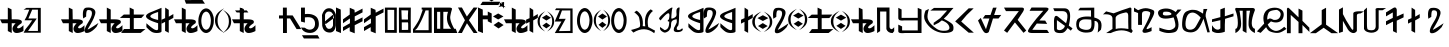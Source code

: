 SplineFontDB: 3.2
FontName: kirat2
FullName: kirat2
FamilyName: kirat2
Weight: Book
Copyright: Typeface (c) <Shyan Kirat Rai>. 2004. All Rights Reserved\nExtended by CWC 2020\n
Version: kirat2
ItalicAngle: 4
UnderlinePosition: -292
UnderlineWidth: 150
Ascent: 1638
Descent: 410
InvalidEm: 0
sfntRevision: 0x00010000
LayerCount: 2
Layer: 0 1 "Back" 1
Layer: 1 1 "Fore" 0
XUID: [1021 341 221541093 11463213]
StyleMap: 0x0040
FSType: 8
OS2Version: 1
OS2_WeightWidthSlopeOnly: 0
OS2_UseTypoMetrics: 0
CreationTime: 1086700641
ModificationTime: 1603254879
PfmFamily: 17
TTFWeight: 400
TTFWidth: 5
LineGap: 67
VLineGap: 0
Panose: 2 0 0 0 0 0 0 0 0 0
OS2TypoAscent: 1491
OS2TypoAOffset: 0
OS2TypoDescent: -431
OS2TypoDOffset: 0
OS2TypoLinegap: 307
OS2WinAscent: 1854
OS2WinAOffset: 0
OS2WinDescent: 434
OS2WinDOffset: 0
HheadAscent: 1854
HheadAOffset: 0
HheadDescent: -434
HheadDOffset: 0
OS2SubXSize: 1434
OS2SubYSize: 1331
OS2SubXOff: 0
OS2SubYOff: 283
OS2SupXSize: 1434
OS2SupYSize: 1331
OS2SupXOff: 0
OS2SupYOff: 977
OS2StrikeYSize: 102
OS2StrikeYPos: 530
OS2FamilyClass: 2575
OS2Vendor: 'HL  '
OS2CodePages: 4000001f.00000000
OS2UnicodeRanges: 00000287.00000000.00000000.00000000
Lookup: 260 0 0 "Mark to base attachment in Latin lookup 1" { "Mark to base attachment in Latin lookup 1-1"  } ['mark' ('DFLT' <'dflt' > 'latn' <'dflt' > ) ]
Lookup: 258 0 0 "'kern' Horizontal Kerning in Latin lookup 0" { "'kern' Horizontal Kerning in Latin lookup 0-2" [307,30,2] "'kern' Horizontal Kerning in Latin lookup 0-1" [307,30,6] } ['kern' ('DFLT' <'dflt' > 'latn' <'dflt' > ) ]
MarkAttachClasses: 1
DEI: 91125
ShortTable: maxp 16
  1
  0
  653
  101
  6
  0
  0
  2
  16
  47
  66
  0
  1036
  0
  0
  0
EndShort
LangName: 1033 "Typeface +AKkA <Shyan Kirat Rai>. 2004. All Rights Reserved" "" "Regular" "" "" "kirat1" "" "Typeface +AKkA <Shyan Kirat Rai>. 2004. All Rights Reserved" "" "" "This font was created using the Font Creator Program 4.1 from High-Logic.com"
LangName: 1027 "" "" "Normal"
LangName: 1029 "" "" "oby+AQ0A-ejn+AOkA"
LangName: 1030 "" "" "normal"
LangName: 1031 "" "" "Standard"
LangName: 1032 "" "" "+A5oDsQO9A78DvQO5A7oDrAAA"
LangName: 1034 "" "" "Normal"
LangName: 1035 "" "" "Normaali"
LangName: 1036 "" "" "Normal"
LangName: 1038 "" "" "Norm+AOEA-l"
LangName: 1040 "" "" "Normale"
LangName: 1043 "" "" "Standaard"
LangName: 1044 "" "" "Normal"
LangName: 1045 "" "" "Normalny"
LangName: 1046 "" "" "Normal"
LangName: 1049 "" "" "+BB4EMQRLBEcEPQRLBDkA"
LangName: 1051 "" "" "Norm+AOEA-lne"
LangName: 1053 "" "" "Normal"
LangName: 1055 "" "" "Normal"
LangName: 1060 "" "" "Navadno"
LangName: 1069 "" "" "Arrunta"
LangName: 2058 "" "" "Normal"
LangName: 2070 "" "" "Normal"
LangName: 3082 "" "" "Normal"
LangName: 3084 "" "" "Normal"
GaspTable: 1 65535 2 0
Encoding: UnicodeBmp
Compacted: 1
UnicodeInterp: none
NameList: AGL For New Fonts
DisplaySize: -72
AntiAlias: 1
FitToEm: 0
WinInfo: 16 16 4
BeginPrivate: 0
EndPrivate
AnchorClass2: "bottom" "Mark to base attachment in Latin lookup 1-1" "top" "Mark to base attachment in Latin lookup 1-1" "Accent"""  "Bottom"""  "Anchor-1""" 
BeginChars: 65541 72

StartChar: .notdef
Encoding: 65536 -1 0
Width: 1536
Flags: W
LayerCount: 2
Fore
SplineSet
256 0 m 1,0,-1
 256 1280 l 1,1,-1
 1280 1280 l 1,2,-1
 1280 0 l 1,3,-1
 256 0 l 1,0,-1
288 32 m 1,4,-1
 1248 32 l 1,5,-1
 1248 1248 l 1,6,-1
 288 1248 l 1,7,-1
 288 32 l 1,4,-1
EndSplineSet
Validated: 1
EndChar

StartChar: .null
Encoding: 65537 -1 1
Width: 0
Flags: W
LayerCount: 2
Fore
Validated: 1
EndChar

StartChar: nonmarkingreturn
Encoding: 65538 -1 2
Width: 569
Flags: W
LayerCount: 2
Fore
Validated: 1
EndChar

StartChar: space
Encoding: 32 32 3
AltUni2: 0000a0.ffffffff.0
Width: 569
Flags: W
LayerCount: 2
Fore
Validated: 1
EndChar

StartChar: kaa
Encoding: 33 33 4
Width: 2401
Flags: W
AnchorPoint: "top" 982 1426 basechar 0
AnchorPoint: "bottom" 1066 -106 basechar 0
LayerCount: 2
Fore
SplineSet
1354 1286 m 1,0,-1
 2087 1286 l 1,1,-1
 2087 15 l 1,2,-1
 1208 15 l 1,3,-1
 1306 197 l 1,4,-1
 1500 435 l 1,5,-1
 1648 651 l 1,6,-1
 1255 651 l 1,7,-1
 1354 832 l 1,8,-1
 1500 1195 l 1,9,-1
 1208 1195 l 1,10,-1
 1354 1286 l 1,0,-1
1648 1195 m 1,11,-1
 1452 741 l 1,12,-1
 1694 745 l 1,13,-1
 1881 741 l 1,14,-1
 1774 583 l 1,15,-1
 1436 105 l 1,16,-1
 1941 105 l 1,17,-1
 1941 1195 l 1,18,-1
 1648 1195 l 1,11,-1
590 1211 m 1,19,-1
 600 700 l 1,20,-1
 800 700 l 2,21,22
 1200 700 1200 700 1100 500 c 1,23,24
 800 300 800 300 900 250 c 128,-1,25
 1000 200 1000 200 1200 400 c 1,26,-1
 1200 100 l 1,27,28
 1000 0 1000 0 850 0 c 128,-1,29
 700 0 700 0 650 150 c 128,-1,30
 600 300 600 300 800 500 c 1,31,-1
 600 500 l 1,32,-1
 600 0 l 1,33,-1
 400 100 l 1,34,-1
 400 300 l 1,35,-1
 400 500 l 1,36,-1
 100 500 l 1,37,-1
 0 700 l 1,38,-1
 400 700 l 1,39,-1
 400 900 l 1,40,-1
 400 1301 l 1,41,-1
 590 1211 l 1,19,-1
EndSplineSet
Validated: 33
EndChar

StartChar: quotedbl
Encoding: 34 34 5
Width: 727
Flags: W
LayerCount: 2
Fore
Validated: 1
EndChar

StartChar: kau
Encoding: 35 35 6
Width: 1957
Flags: W
AnchorPoint: "top" 974 1422 basechar 0
AnchorPoint: "bottom" 982 -94 basechar 0
LayerCount: 2
Fore
SplineSet
590 1211 m 1,0,-1
 600 700 l 1,1,-1
 800 700 l 2,2,3
 1200 700 1200 700 1100 500 c 1,4,5
 800 300 800 300 900 250 c 128,-1,6
 1000 200 1000 200 1200 400 c 1,7,-1
 1200 100 l 1,8,9
 1000 0 1000 0 850 0 c 128,-1,10
 700 0 700 0 650 150 c 128,-1,11
 600 300 600 300 800 500 c 1,12,-1
 600 500 l 1,13,-1
 600 0 l 1,14,-1
 400 100 l 1,15,-1
 400 300 l 1,16,-1
 400 500 l 1,17,-1
 100 500 l 1,18,-1
 0 700 l 1,19,-1
 400 700 l 1,20,-1
 400 900 l 1,21,-1
 400 1301 l 1,22,-1
 590 1211 l 1,0,-1
1135 744 m 1,23,24
 1119 866 1119 866 1119 961 c 0,25,26
 1119 1276 1119 1276 1299 1298 c 0,27,28
 1353 1305 1353 1305 1402 1305 c 0,29,30
 1565 1305 1565 1305 1669 1230 c 0,31,32
 1804 1133 1804 1133 1742 938.5 c 128,-1,33
 1680 744 1680 744 1598.5 597.5 c 128,-1,34
 1517 451 1517 451 1467.5 365 c 128,-1,35
 1418 279 1418 279 1368 197 c 128,-1,36
 1318 115 1318 115 1918 515 c 1,37,-1
 1818 315 l 1,38,39
 1590 61 1590 61 1402 13 c 0,40,41
 1355 2 1355 2 1320 2 c 0,42,43
 1212 2 1212 2 1210 111 c 0,44,45
 1207 257 1207 257 1391.5 547 c 128,-1,46
 1576 837 1576 837 1583 987 c 128,-1,47
 1590 1137 1590 1137 1498.5 1164.5 c 128,-1,48
 1407 1192 1407 1192 1347 1162.5 c 128,-1,49
 1287 1133 1287 1133 1287 841 c 1,50,-1
 1135 744 l 1,23,24
EndSplineSet
Validated: 33
EndChar

StartChar: kae
Encoding: 36 36 7
Width: 2416
Flags: W
AnchorPoint: "top" 1118 1414 basechar 0
AnchorPoint: "bottom" 1178 -110 basechar 0
LayerCount: 2
Fore
SplineSet
600 1200 m 1,0,-1
 600 700 l 1,1,-1
 800 700 l 2,2,3
 1200 700 1200 700 1100 500 c 1,4,5
 800 300 800 300 900 250 c 128,-1,6
 1000 200 1000 200 1200 400 c 1,7,-1
 1200 100 l 1,8,9
 1000 0 1000 0 850 0 c 128,-1,10
 700 0 700 0 650 150 c 128,-1,11
 600 300 600 300 800 500 c 1,12,-1
 600 500 l 1,13,-1
 600 0 l 1,14,-1
 400 100 l 1,15,-1
 400 300 l 1,16,-1
 400 500 l 1,17,-1
 100 500 l 1,18,-1
 0 700 l 1,19,-1
 400 700 l 1,20,-1
 400 900 l 1,21,-1
 400 1301 l 1,22,-1
 600 1200 l 1,0,-1
1570 1305 m 1,23,-1
 1780 1204 l 1,24,-1
 1780 945 l 1,25,-1
 2330 943 l 1,26,-1
 2170 769 l 1,27,-1
 1780 765 l 1,28,-1
 1780 204 l 1,29,-1
 2380 204 l 1,30,-1
 2133 4 l 1,31,-1
 1133 4 l 1,32,-1
 1280 204 l 1,33,-1
 1580 204 l 1,34,-1
 1580 769 l 1,35,-1
 1070 772 l 1,36,-1
 1270 945 l 1,37,-1
 1570 945 l 1,38,-1
 1570 1305 l 1,23,-1
EndSplineSet
Validated: 33
EndChar

StartChar: ai
Encoding: 37 37 8
Width: 1422
Flags: W
AnchorPoint: "top" 747 1376 basechar 0
AnchorPoint: "bottom" 762 -43 basechar 0
LayerCount: 2
Fore
SplineSet
984 1301 m 1,0,-1
 1165 1183 l 1,1,-1
 1168 834 l 1,2,-1
 1400 970 l 1,3,-1
 1400 775 l 1,4,-1
 1165 643 l 1,5,-1
 1165 9 l 1,6,-1
 977 109 l 1,7,-1
 978 570 l 1,8,-1
 802 479 l 1,9,-1
 800 681 l 1,10,-1
 978 760 l 1,11,-1
 984 1301 l 1,0,-1
794 1290 m 1,12,13
 791 150 791 150 795 90 c 1,14,-1
 795 87 l 2,15,16
 795 29 795 29 646 7 c 0,17,18
 594 0 594 0 545 0 c 0,19,20
 448 0 448 0 361 29 c 0,21,22
 228 72 228 72 20 300 c 1,23,-1
 20 500 l 1,24,25
 341 213 341 213 469.5 163.5 c 128,-1,26
 598 114 598 114 620 200 c 1,27,-1
 620 500 l 1,28,29
 -459 826 -459 826 341 1102 c 1,30,-1
 794 1290 l 1,12,13
620 1075 m 1,31,32
 -180 840 -180 840 620 668 c 1,33,-1
 620 1075 l 1,31,32
EndSplineSet
Validated: 33
EndChar

StartChar: ko
Encoding: 38 38 9
Width: 2086
Flags: W
AnchorPoint: "top" 1034 1438 basechar 0
AnchorPoint: "bottom" 1078 -98 basechar 0
LayerCount: 2
Fore
SplineSet
1644 1260 m 128,-1,1
 1671 1260 1671 1260 1700 1253 c 128,-1,2
 1729 1246 1729 1246 1751 1236.5 c 128,-1,3
 1773 1227 1773 1227 1792 1214.5 c 128,-1,4
 1811 1202 1811 1202 1843.5 1171.5 c 128,-1,5
 1876 1141 1876 1141 1904.5 1104 c 128,-1,6
 1933 1067 1933 1067 1954 1024.5 c 128,-1,7
 1975 982 1975 982 1999.5 908.5 c 128,-1,8
 2024 835 2024 835 2029 807.5 c 128,-1,9
 2034 780 2034 780 2039 685 c 0,10,11
 2040 657 2040 657 2040 631 c 0,12,13
 2040 565 2040 565 2032 503 c 0,14,15
 2021 415 2021 415 1985.5 320.5 c 128,-1,16
 1950 226 1950 226 1926 186 c 128,-1,17
 1902 146 1902 146 1871.5 113 c 128,-1,18
 1841 80 1841 80 1823.5 66.5 c 128,-1,19
 1806 53 1806 53 1764 32 c 128,-1,20
 1722 11 1722 11 1696.5 5.5 c 128,-1,21
 1671 0 1671 0 1644 0 c 256,22,23
 1617 0 1617 0 1588.5 7 c 128,-1,24
 1560 14 1560 14 1538 23.5 c 128,-1,25
 1516 33 1516 33 1497.5 45.5 c 128,-1,26
 1479 58 1479 58 1445.5 88.5 c 128,-1,27
 1412 119 1412 119 1384.5 156 c 128,-1,28
 1357 193 1357 193 1335 235.5 c 128,-1,29
 1313 278 1313 278 1289.5 351.5 c 128,-1,30
 1266 425 1266 425 1260.5 452 c 128,-1,31
 1255 479 1255 479 1250 574.5 c 128,-1,32
 1245 670 1245 670 1256.5 757.5 c 128,-1,33
 1268 845 1268 845 1303.5 939.5 c 128,-1,34
 1339 1034 1339 1034 1363.5 1074 c 128,-1,35
 1388 1114 1388 1114 1418 1147 c 128,-1,36
 1448 1180 1448 1180 1466 1193.5 c 128,-1,37
 1484 1207 1484 1207 1525.5 1228 c 128,-1,38
 1567 1249 1567 1249 1592 1254.5 c 128,-1,0
 1617 1260 1617 1260 1644 1260 c 128,-1,1
1593.5 1082 m 128,-1,40
 1562 1069 1562 1069 1539 1048.5 c 128,-1,41
 1516 1028 1516 1028 1506.5 1016 c 128,-1,42
 1497 1004 1497 1004 1480 976 c 128,-1,43
 1463 948 1463 948 1444 899 c 128,-1,44
 1425 850 1425 850 1412.5 772.5 c 128,-1,45
 1400 695 1400 695 1399 650.5 c 128,-1,46
 1398 606 1398 606 1403.5 544 c 128,-1,47
 1409 482 1409 482 1418 445 c 128,-1,48
 1427 408 1427 408 1445 359.5 c 128,-1,49
 1463 311 1463 311 1480 283.5 c 128,-1,50
 1497 256 1497 256 1506.5 244 c 128,-1,51
 1516 232 1516 232 1539 211.5 c 128,-1,52
 1562 191 1562 191 1593.5 178 c 128,-1,53
 1625 165 1625 165 1644 165 c 128,-1,54
 1663 165 1663 165 1694.5 178 c 128,-1,55
 1726 191 1726 191 1749.5 211.5 c 128,-1,56
 1773 232 1773 232 1783 244 c 128,-1,57
 1793 256 1793 256 1809.5 283.5 c 128,-1,58
 1826 311 1826 311 1845 360.5 c 128,-1,59
 1864 410 1864 410 1876.5 487.5 c 128,-1,60
 1889 565 1889 565 1889 631 c 128,-1,61
 1889 697 1889 697 1875 773.5 c 128,-1,62
 1861 850 1861 850 1836 913 c 128,-1,63
 1811 976 1811 976 1792 1002 c 128,-1,64
 1773 1028 1773 1028 1749.5 1048.5 c 128,-1,65
 1726 1069 1726 1069 1712.5 1076.5 c 128,-1,66
 1699 1084 1699 1084 1681 1088 c 128,-1,67
 1663 1092 1663 1092 1644 1093.5 c 128,-1,39
 1625 1095 1625 1095 1593.5 1082 c 128,-1,40
600 1200 m 1,68,-1
 600 700 l 1,69,-1
 800 700 l 2,70,71
 1200 700 1200 700 1100 500 c 1,72,73
 800 300 800 300 900 250 c 128,-1,74
 1000 200 1000 200 1200 400 c 1,75,-1
 1200 100 l 1,76,77
 1000 0 1000 0 850 0 c 128,-1,78
 700 0 700 0 650 150 c 128,-1,79
 600 300 600 300 800 500 c 1,80,-1
 600 500 l 1,81,-1
 600 0 l 1,82,-1
 400 100 l 1,83,-1
 400 300 l 1,84,-1
 400 500 l 1,85,-1
 100 500 l 1,86,-1
 0 700 l 1,87,-1
 400 700 l 1,88,-1
 400 900 l 1,89,-1
 400 1301 l 1,90,-1
 600 1200 l 1,68,-1
EndSplineSet
Validated: 33
EndChar

StartChar: quotesingle
Encoding: 39 39 10
Width: 0
Flags: W
AnchorPoint: "top" -559 1282 mark 0
LayerCount: 2
Fore
SplineSet
-701.5 1700 m 1,0,-1
 -501.5 1700 l 1,1,-1
 -501.5 1541 l 1,2,-1
 -134.5 1540 l 1,3,-1
 -1.5 1348 l 1,4,-1
 -972.5 1347 l 1,5,-1
 -1041.5 1532 l 1,6,-1
 -701.5 1532 l 1,7,-1
 -701.5 1700 l 1,0,-1
EndSplineSet
Validated: 1
EndChar

StartChar: parenleft
Encoding: 40 40 11
Width: 423
Flags: W
LayerCount: 2
Fore
SplineSet
132 638 m 0,0,1
 132 443 132 443 205.5 304.5 c 128,-1,2
 279 166 279 166 472 5 c 1,3,4
 216 146 216 146 108 291 c 128,-1,5
 0 436 0 436 0 638 c 0,6,7
 0 842 0 842 106.5 984 c 128,-1,8
 213 1126 213 1126 472 1269 c 1,9,10
 282 1107 282 1107 207 969.5 c 128,-1,11
 132 832 132 832 132 638 c 0,0,1
EndSplineSet
Validated: 1
EndChar

StartChar: parenright
Encoding: 41 41 12
Width: 482
Flags: W
LayerCount: 2
Fore
SplineSet
0 1183 m 1,0,1
 228 1052 228 1052 323 916.5 c 128,-1,2
 418 781 418 781 418 595 c 0,3,4
 418 403 418 403 324.5 270 c 128,-1,5
 231 137 231 137 0 5 c 1,6,7
 168 156 168 156 234.5 285 c 128,-1,8
 301 414 301 414 301 595 c 0,9,10
 301 772 301 772 236 901.5 c 128,-1,11
 171 1031 171 1031 0 1183 c 1,0,1
EndSplineSet
Validated: 1
EndChar

StartChar: ka_nasal
Encoding: 42 42 13
Width: 1228
Flags: W
AnchorPoint: "top" 566 1394 basechar 0
AnchorPoint: "bottom" 626 -94 basechar 0
LayerCount: 2
Fore
SplineSet
412 1292 m 1,0,-1
 583 1239 l 1,1,-1
 583 1156 l 1,2,-1
 754 1156 l 1,3,-1
 840 1051 l 1,4,-1
 240 1051 l 1,5,-1
 155 1156 l 1,6,-1
 412 1156 l 1,7,-1
 412 1292 l 1,0,-1
600 1200 m 1,8,-1
 600 700 l 1,9,-1
 800 700 l 2,10,11
 1200 700 1200 700 1100 500 c 1,12,13
 800 300 800 300 900 250 c 128,-1,14
 1000 200 1000 200 1200 400 c 1,15,-1
 1200 100 l 1,16,17
 1000 0 1000 0 850 0 c 128,-1,18
 700 0 700 0 650 150 c 128,-1,19
 600 300 600 300 800 500 c 1,20,-1
 600 500 l 1,21,-1
 600 0 l 1,22,-1
 400 100 l 1,23,-1
 400 300 l 1,24,-1
 400 500 l 1,25,-1
 100 500 l 1,26,-1
 0 700 l 1,27,-1
 400 700 l 1,28,-1
 400 900 l 1,29,-1
 400 1301 l 1,30,-1
 600 1200 l 1,8,-1
EndSplineSet
Validated: 37
EndChar

StartChar: plus
Encoding: 43 43 14
Width: 1196
Flags: W
LayerCount: 2
Fore
Validated: 1
EndChar

StartChar: ha
Encoding: 44 44 15
Width: 1150
Flags: W
AnchorPoint: "top" 504 1481 basechar 0
AnchorPoint: "bottom" 585 -43 basechar 0
LayerCount: 2
Fore
SplineSet
400 1300 m 1,0,-1
 400 900 l 1,1,-1
 700 900 l 1,2,-1
 1138 200 l 1,3,-1
 900 200 l 1,4,-1
 566 745 l 1,5,-1
 405 745 l 1,6,-1
 405 0 l 1,7,-1
 205 0 l 1,8,-1
 205 745 l 1,9,-1
 0 742 l 1,10,-1
 0 900 l 1,11,-1
 200 900 l 1,12,-1
 200 1300 l 1,13,-1
 400 1300 l 1,0,-1
EndSplineSet
Validated: 1
EndChar

StartChar: trill
Encoding: 60717 60717 16
AltUni2: 0000ad.ffffffff.0
Width: 0
Flags: W
AnchorPoint: "bottom" -587 20 mark 0
LayerCount: 2
Fore
SplineSet
-1060 -420 m 1,0,-1
 -587 -17 l 1,1,-1
 -90 -420 l 1,2,-1
 -305 -420 l 1,3,-1
 -591 -194 l 1,4,-1
 -844 -420 l 1,5,-1
 -1060 -420 l 1,0,-1
EndSplineSet
Validated: 1
EndChar

StartChar: glottoal_stop
Encoding: 46 46 17
Width: 1098
Flags: W
AnchorPoint: "top" 440 1502 basechar 0
AnchorPoint: "bottom" 455 -70 basechar 0
LayerCount: 2
Fore
SplineSet
200 1301 m 1,0,-1
 200 967 l 1,1,2
 438 1000 438 1000 619 930 c 128,-1,3
 800 860 800 860 862 718.5 c 128,-1,4
 924 577 924 577 912 403.5 c 128,-1,5
 900 230 900 230 750 101.5 c 128,-1,6
 600 -27 600 -27 350 12 c 128,-1,7
 100 51 100 51 0 280 c 1,8,-1
 193 271 l 1,9,10
 377 131 377 131 538.5 184.5 c 128,-1,11
 700 238 700 238 717 431 c 128,-1,12
 734 624 734 624 620.5 732 c 128,-1,13
 507 840 507 840 200 800 c 1,14,-1
 200 534 l 1,15,-1
 0 586 l 1,16,-1
 0 1299 l 1,17,-1
 200 1301 l 1,0,-1
EndSplineSet
Validated: 33
EndChar

StartChar: virama
Encoding: 47 47 18
Width: 0
Flags: W
AnchorPoint: "bottom" -773 -36 mark 0
LayerCount: 2
Fore
SplineSet
-1180 -64 m 1,0,-1
 -375 -61 l 1,1,-1
 -280 -230 l 1,2,-1
 -1080 -229 l 1,3,-1
 -1180 -64 l 1,0,-1
EndSplineSet
Validated: 1
EndChar

StartChar: zero
Encoding: 48 48 19
Width: 733
Flags: W
LayerCount: 2
Fore
SplineSet
0 922 m 1,0,1
 110 1268 110 1268 360 1268 c 128,-1,2
 610 1268 610 1268 710 936 c 1,3,-1
 710 382 l 1,4,5
 654 0 654 0 359 25 c 128,-1,6
 64 50 64 50 10 379 c 1,7,-1
 0 922 l 1,0,1
156 936 m 1,8,9
 156 493 l 1,10,11
 210 211 210 211 360 211 c 128,-1,12
 510 211 510 211 564 382 c 1,13,-1
 564 936 l 1,14,15
 510 1096 510 1096 360 1101.5 c 128,-1,16
 210 1107 210 1107 156 936 c 1,8,9
562 939 m 1,17,-1
 153 597 l 1,18,-1
 163 435 l 1,19,-1
 610 769 l 1,20,-1
 562 939 l 1,17,-1
EndSplineSet
Validated: 37
EndChar

StartChar: one
Encoding: 49 49 20
Width: 344
Flags: W
LayerCount: 2
Fore
SplineSet
0 1307 m 1,0,-1
 0 100 l 1,1,-1
 255 -2 l 1,2,-1
 243 1200 l 1,3,-1
 0 1307 l 1,0,-1
EndSplineSet
Validated: 9
EndChar

StartChar: two
Encoding: 50 50 21
Width: 1099
Flags: W
LayerCount: 2
Fore
SplineSet
345 1293 m 1,0,-1
 345 945 l 1,1,-1
 0 700 l 1,2,-1
 0 500 l 1,3,-1
 355 745 l 1,4,-1
 355 500 l 1,5,-1
 0 300 l 1,6,-1
 0 100 l 1,7,-1
 343 300 l 1,8,-1
 345 86 l 1,9,-1
 600 -16 l 1,10,-1
 600 400 l 1,11,-1
 1000 600 l 1,12,-1
 1000 800 l 1,13,-1
 600 600 l 1,14,-1
 600 850 l 1,15,-1
 1000 1055 l 1,16,-1
 1000 1250 l 1,17,-1
 600 1041 l 1,18,-1
 588 1186 l 1,19,-1
 466 1240 l 1,20,-1
 345 1293 l 1,0,-1
EndSplineSet
Validated: 9
EndChar

StartChar: three
Encoding: 51 51 22
Width: 1090
Flags: W
LayerCount: 2
Fore
SplineSet
345 1293 m 1,0,-1
 345 945 l 1,1,-1
 0 700 l 1,2,-1
 0 500 l 1,3,-1
 355 745 l 1,4,-1
 355 500 l 1,5,-1
 0 300 l 1,6,-1
 0 100 l 1,7,-1
 343 300 l 1,8,-1
 345 86 l 1,9,-1
 600 -16 l 1,10,-1
 600 400 l 1,11,-1
 600 600 l 1,12,-1
 600 850 l 1,13,-1
 1000 1055 l 1,14,-1
 1000 1250 l 1,15,-1
 600 1041 l 1,16,-1
 588 1186 l 1,17,-1
 466 1240 l 1,18,-1
 345 1293 l 1,0,-1
EndSplineSet
Validated: 9
EndChar

StartChar: four
Encoding: 52 52 23
Width: 704
Flags: W
LayerCount: 2
Fore
SplineSet
605 1301 m 1,0,-1
 601 708 l 1,1,-1
 605 8 l 1,2,-1
 -1 14 l 1,3,-1
 -5 837 l 1,4,-1
 -5 1301 l 1,5,-1
 605 1301 l 1,0,-1
128 1188 m 5,6,-1
 134 153 l 1,7,-1
 470 153 l 1,8,-1
 471 1183 l 5,9,-1
 128 1188 l 5,6,-1
EndSplineSet
Validated: 1
EndChar

StartChar: five
Encoding: 53 53 24
Width: 709
Flags: W
LayerCount: 2
Fore
SplineSet
605 1301 m 1,0,-1
 601 708 l 1,1,-1
 605 8 l 1,2,-1
 -1 14 l 1,3,-1
 -5 837 l 1,4,-1
 -5 1301 l 1,5,-1
 605 1301 l 1,0,-1
122 1162 m 1,6,-1
 139 689 l 1,7,-1
 500 689 l 1,8,-1
 500 544 l 1,9,-1
 142 544 l 1,10,-1
 143 155 l 1,11,-1
 469 160 l 1,12,-1
 470 409 l 1,13,-1
 455 883 l 1,14,-1
 470 1157 l 1,15,-1
 122 1162 l 1,6,-1
EndSplineSet
Validated: 5
EndChar

StartChar: six
Encoding: 54 54 25
Width: 1051
Flags: W
LayerCount: 2
Fore
SplineSet
443 1301 m 1,0,-1
 610 1301 l 1,1,-1
 719 1301 l 1,2,-1
 957 1301 l 1,3,-1
 960 7 l 1,4,-1
 0 10 l 1,5,-1
 100 143 l 1,6,-1
 414 144 l 1,7,-1
 800 143 l 1,8,-1
 800 1158 l 1,9,-1
 643 1157 l 1,10,11
 500 774 500 774 400 583 c 128,-1,12
 300 392 300 392 250 302.5 c 128,-1,13
 200 213 200 213 100 143 c 1,14,-1
 0 10 l 1,15,-1
 0 102 l 1,16,-1
 0 194 l 1,17,18
 266 564 266 564 333 732 c 128,-1,19
 400 900 400 900 500 1200 c 1,20,-1
 443 1200 l 1,21,-1
 443 1301 l 1,0,-1
EndSplineSet
Validated: 5
EndChar

StartChar: seven
Encoding: 55 55 26
Width: 1236
Flags: W
LayerCount: 2
Fore
SplineSet
477 1301 m 1,0,-1
 795 1301 l 2,1,2
 954 1301 954 1301 914.5 1192.5 c 128,-1,3
 875 1084 875 1084 835 867.5 c 128,-1,4
 795 651 795 651 1034 217 c 1,5,-1
 1113 217 l 1,6,-1
 1193 0 l 1,7,-1
 1113 0 l 1,8,-1
 728 0 l 1,9,-1
 0 0 l 1,10,-1
 0 217 l 1,11,-1
 0 542 l 1,12,-1
 0 1084 l 1,13,-1
 0 1301 l 1,14,-1
 477 1301 l 1,0,-1
477 1084 m 1,15,-1
 477 759 l 1,16,-1
 477 217 l 1,17,-1
 875 217 l 1,18,19
 557 591 557 591 716 1084 c 1,20,-1
 477 1084 l 1,15,-1
318 1084 m 1,21,-1
 159 1084 l 1,22,-1
 159 759 l 1,23,-1
 159 434 l 1,24,-1
 159 217 l 1,25,-1
 318 217 l 1,26,-1
 318 759 l 1,27,-1
 318 1084 l 1,21,-1
EndSplineSet
Validated: 33
EndChar

StartChar: eight
Encoding: 56 56 27
Width: 1009
Flags: W
LayerCount: 2
Fore
SplineSet
0 0 m 1,0,-1
 142 257 l 1,1,-1
 355 654 l 1,2,-1
 0 1305 l 1,3,-1
 200 1305 l 1,4,-1
 454 843 l 1,5,-1
 648 1100 l 1,6,-1
 800 1305 l 1,7,-1
 1000 1301 l 1,8,-1
 558 657 l 1,9,-1
 800 300 l 1,10,-1
 1000 0 l 1,11,-1
 800 0 l 1,12,-1
 458 500 l 1,13,-1
 200 0 l 1,14,-1
 0 0 l 1,0,-1
EndSplineSet
Validated: 1
EndChar

StartChar: nine
Encoding: 57 57 28
Width: 744
Flags: W
LayerCount: 2
Fore
SplineSet
0 1307 m 1,0,-1
 0 100 l 1,1,-1
 255 -2 l 1,2,-1
 244 700 l 1,3,-1
 500 700 l 1,4,-1
 500 600 l 1,5,-1
 700 500 l 1,6,-1
 700 1000 l 1,7,-1
 500 1100 l 1,8,-1
 500 900 l 1,9,-1
 246 900 l 1,10,-1
 243 1200 l 1,11,-1
 0 1307 l 1,0,-1
EndSplineSet
Validated: 9
EndChar

StartChar: vowel_lengthener
Encoding: 58 58 29
Width: 542
Flags: W
LayerCount: 2
Fore
SplineSet
283 580 m 1,0,-1
 543 407 l 1,1,-1
 283 232 l 1,2,-1
 29 407 l 1,3,-1
 283 580 l 1,0,-1
265 1000 m 1,4,-1
 535 847 l 1,5,-1
 265 693 l 1,6,-1
 0 847 l 1,7,-1
 265 1000 l 1,4,-1
EndSplineSet
Validated: 1
EndChar

StartChar: less
Encoding: 60 60 30
AltUni2: 000000.ffffffff.0
Width: 0
Flags: W
AnchorPoint: "top" -59.5 1256 mark 0
LayerCount: 2
Fore
SplineSet
-127.5 1572 m 1,0,-1
 0.5 1572 l 1,1,-1
 0.5 1248 l 1,2,-1
 -107.5 1424 l 1,3,-1
 -127.5 1572 l 1,0,-1
EndSplineSet
Validated: 1
Comment: "Vertical accent combining"
EndChar

StartChar: equal
Encoding: 61 61 31
Width: 12
Flags: W
AnchorPoint: "top" -704 1355 mark 0
LayerCount: 2
Fore
SplineSet
-1100 1600 m 1,0,-1
 -200 1600 l 1,1,-1
 -285 1432 l 1,2,-1
 -1213 1432 l 1,3,-1
 -1100 1600 l 1,0,-1
-650 1850 m 1,4,-1
 -439 1744 l 1,5,-1
 -635 1618 l 1,6,-1
 -845 1739 l 1,7,-1
 -650 1850 l 1,4,-1
EndSplineSet
Validated: 1
EndChar

StartChar: greater
Encoding: 62 62 32
Width: 0
Flags: W
AnchorPoint: "top" -53.5 1263 mark 0
LayerCount: 2
Fore
SplineSet
-219 1572 m 1,0,-1
 82.5 1320 l 1,1,-1
 -213 1401 l 1,2,-1
 -219 1572 l 1,0,-1
EndSplineSet
Validated: 1
EndChar

StartChar: question
Encoding: 63 63 33
Width: 0
Flags: W
AnchorPoint: "top" -103.5 1260 mark 0
LayerCount: 2
Fore
SplineSet
5 1572 m 1,0,-1
 -1 1401 l 1,1,-1
 -296.5 1320 l 1,2,-1
 5 1572 l 1,0,-1
EndSplineSet
Validated: 1
EndChar

StartChar: kaii
Encoding: 64 64 34
Width: 2595
Flags: W
AnchorPoint: "top" 812 1426 basechar 0
AnchorPoint: "bottom" 832 -129 basechar 0
LayerCount: 2
Fore
SplineSet
2167 530 m 1,0,-1
 2374 381 l 1,1,-1
 2167 236 l 1,2,-1
 1965 381 l 1,3,-1
 2167 530 l 1,0,-1
2171 927 m 1,4,-1
 2404 782 l 1,5,-1
 2171 637 l 1,6,-1
 1941 782 l 1,7,-1
 2171 927 l 1,4,-1
1830 595 m 256,8,9
 1830 437 1830 437 1890.5 322 c 128,-1,10
 1951 207 1951 207 2109 74 c 1,11,12
 1898 190 1898 190 1809 309.5 c 128,-1,13
 1720 429 1720 429 1720 595 c 0,14,15
 1720 762 1720 762 1807 878.5 c 128,-1,16
 1894 995 1894 995 2109 1114 c 1,17,18
 1955 980 1955 980 1892.5 866.5 c 128,-1,19
 1830 753 1830 753 1830 595 c 256,8,9
2205 1114 m 1,20,21
 2402 997 2402 997 2485 878 c 128,-1,22
 2568 759 2568 759 2568 595 c 0,23,24
 2568 426 2568 426 2486 309 c 128,-1,25
 2404 192 2404 192 2205 74 c 1,26,27
 2350 207 2350 207 2408 320.5 c 128,-1,28
 2466 434 2466 434 2466 595 c 0,29,30
 2466 751 2466 751 2410 865.5 c 128,-1,31
 2354 980 2354 980 2205 1114 c 1,20,21
600 1200 m 1,32,-1
 600 700 l 1,33,-1
 800 700 l 2,34,35
 1200 700 1200 700 1100 500 c 1,36,37
 800 300 800 300 900 250 c 128,-1,38
 1000 200 1000 200 1200 400 c 1,39,-1
 1200 100 l 1,40,41
 1000 0 1000 0 850 0 c 128,-1,42
 700 0 700 0 650 150 c 128,-1,43
 600 300 600 300 800 500 c 1,44,-1
 600 500 l 1,45,-1
 600 0 l 1,46,-1
 400 100 l 1,47,-1
 400 300 l 1,48,-1
 400 500 l 1,49,-1
 100 500 l 1,50,-1
 0 700 l 1,51,-1
 400 700 l 1,52,-1
 400 900 l 1,53,-1
 400 1301 l 1,54,-1
 600 1200 l 1,32,-1
1314 1301 m 1,55,-1
 1495 1183 l 1,56,-1
 1498 834 l 1,57,-1
 1730 970 l 1,58,-1
 1730 775 l 1,59,-1
 1495 643 l 1,60,-1
 1495 9 l 1,61,-1
 1307 109 l 1,62,-1
 1308 570 l 1,63,-1
 1132 479 l 1,64,-1
 1130 681 l 1,65,-1
 1308 760 l 1,66,-1
 1314 1301 l 1,55,-1
EndSplineSet
Validated: 33
EndChar

StartChar: aa
Encoding: 65 65 35
Width: 1123
Flags: W
AnchorPoint: "top" 476 1303 basechar 0
AnchorPoint: "bottom" 484 -44 basechar 0
LayerCount: 2
Fore
SplineSet
59 1262 m 1,0,-1
 900 1256 l 1,1,-1
 904 -2 l 1,2,-1
 -10 -2 l 1,3,-1
 330 588 l 1,4,-1
 -10 588 l 1,5,-1
 46 731 l 1,6,-1
 242 1170 l 1,7,-1
 0 1170 l 1,8,-1
 59 1262 l 1,0,-1
357 1153 m 1,9,-1
 200 723 l 1,10,-1
 549 728 l 1,11,-1
 200 97 l 1,12,-1
 784 107 l 1,13,-1
 784 1156 l 1,14,-1
 357 1153 l 1,9,-1
EndSplineSet
Validated: 1
EndChar

StartChar: oo
Encoding: 66 66 36
Width: 1757
Flags: W
AnchorPoint: "top" 367 1421 basechar 0
AnchorPoint: "bottom" 402 -119 basechar 0
LayerCount: 2
Fore
SplineSet
396 1278 m 256,1,2
 423 1278 423 1278 452 1271 c 128,-1,3
 481 1264 481 1264 503 1254 c 128,-1,4
 525 1244 525 1244 544 1231.5 c 128,-1,5
 563 1219 563 1219 595.5 1188 c 128,-1,6
 628 1157 628 1157 656.5 1119.5 c 128,-1,7
 685 1082 685 1082 706 1038.5 c 128,-1,8
 727 995 727 995 751.5 921 c 128,-1,9
 776 847 776 847 781 819 c 128,-1,10
 786 791 786 791 790.5 694.5 c 128,-1,11
 795 598 795 598 784 510 c 128,-1,12
 773 422 773 422 737.5 326 c 128,-1,13
 702 230 702 230 678 189 c 128,-1,14
 654 148 654 148 623.5 114.5 c 128,-1,15
 593 81 593 81 575.5 67 c 128,-1,16
 558 53 558 53 516 32 c 128,-1,17
 474 11 474 11 448.5 5.5 c 128,-1,18
 423 0 423 0 396 0 c 256,19,20
 369 0 369 0 340.5 7 c 128,-1,21
 312 14 312 14 290 24 c 128,-1,22
 268 34 268 34 249.5 46.5 c 128,-1,23
 231 59 231 59 197.5 90 c 128,-1,24
 164 121 164 121 136.5 158.5 c 128,-1,25
 109 196 109 196 87 239.5 c 128,-1,26
 65 283 65 283 41.5 357 c 128,-1,27
 18 431 18 431 12.5 459 c 128,-1,28
 7 487 7 487 2 584 c 0,29,30
 0 613 0 613 0 641 c 0,31,32
 0 707 0 707 9 768 c 0,33,34
 20 856 20 856 55.5 952 c 128,-1,35
 91 1048 91 1048 115.5 1089 c 128,-1,36
 140 1130 140 1130 170 1163.5 c 128,-1,37
 200 1197 200 1197 218 1211 c 128,-1,38
 236 1225 236 1225 277.5 1246 c 128,-1,39
 319 1267 319 1267 344 1272.5 c 128,-1,0
 369 1278 369 1278 396 1278 c 256,1,2
345.5 1098 m 128,-1,41
 314 1085 314 1085 291 1064 c 128,-1,42
 268 1043 268 1043 258.5 1030 c 128,-1,43
 249 1017 249 1017 232 990 c 128,-1,44
 215 963 215 963 196 912.5 c 128,-1,45
 177 862 177 862 164.5 783.5 c 128,-1,46
 152 705 152 705 151 660 c 128,-1,47
 150 615 150 615 155.5 552 c 128,-1,48
 161 489 161 489 170 451 c 128,-1,49
 179 413 179 413 197 364 c 128,-1,50
 215 315 215 315 232 288 c 128,-1,51
 249 261 249 261 258.5 248 c 128,-1,52
 268 235 268 235 291 214 c 128,-1,53
 314 193 314 193 345.5 180 c 128,-1,54
 377 167 377 167 396 167 c 128,-1,55
 415 167 415 167 446.5 180 c 128,-1,56
 478 193 478 193 501.5 214 c 128,-1,57
 525 235 525 235 535 248 c 128,-1,58
 545 261 545 261 561.5 288 c 128,-1,59
 578 315 578 315 597 365.5 c 128,-1,60
 616 416 616 416 628.5 494.5 c 128,-1,61
 641 573 641 573 641 640 c 128,-1,62
 641 707 641 707 627 784.5 c 128,-1,63
 613 862 613 862 588 925.5 c 128,-1,64
 563 989 563 989 544 1016 c 128,-1,65
 525 1043 525 1043 501.5 1064 c 128,-1,66
 478 1085 478 1085 464.5 1092 c 128,-1,67
 451 1099 451 1099 433 1103 c 128,-1,68
 415 1107 415 1107 396 1109 c 128,-1,40
 377 1111 377 1111 345.5 1098 c 128,-1,41
1300 575 m 1,69,-1
 1504 419 l 1,70,-1
 1300 264 l 1,71,-1
 1101 419 l 1,72,-1
 1300 575 l 1,69,-1
1303 999 m 1,73,-1
 1534 845 l 1,74,-1
 1303 689 l 1,75,-1
 1076 845 l 1,76,-1
 1303 999 l 1,73,-1
966 644 m 0,77,78
 966 478 966 478 1026 356 c 128,-1,79
 1086 234 1086 234 1243 92 c 1,80,81
 1035 216 1035 216 947 343.5 c 128,-1,82
 859 471 859 471 859 644 c 0,83,84
 859 823 859 823 945.5 947 c 128,-1,85
 1032 1071 1032 1071 1243 1196 c 1,86,87
 1089 1054 1089 1054 1027.5 934 c 128,-1,88
 966 814 966 814 966 644 c 0,77,78
1336 1196 m 1,89,90
 1531 1073 1531 1073 1612.5 946.5 c 128,-1,91
 1694 820 1694 820 1694 644 c 0,92,93
 1694 466 1694 466 1614 341.5 c 128,-1,94
 1534 217 1534 217 1336 92 c 1,95,96
 1480 234 1480 234 1537 354.5 c 128,-1,97
 1594 475 1594 475 1594 644 c 0,98,99
 1594 812 1594 812 1538.5 933 c 128,-1,100
 1483 1054 1483 1054 1336 1196 c 1,89,90
EndSplineSet
Validated: 33
EndChar

StartChar: O
Encoding: 79 79 37
Width: 1054
Flags: W
AnchorPoint: "top" 405 1429 basechar 0
AnchorPoint: "bottom" 405 -80 basechar 0
LayerCount: 2
Fore
SplineSet
404 1278 m 256,1,2
 431 1278 431 1278 460 1271 c 128,-1,3
 489 1264 489 1264 511 1254 c 128,-1,4
 533 1244 533 1244 552 1231.5 c 128,-1,5
 571 1219 571 1219 603.5 1188 c 128,-1,6
 636 1157 636 1157 664.5 1119.5 c 128,-1,7
 693 1082 693 1082 714 1038.5 c 128,-1,8
 735 995 735 995 759.5 921 c 128,-1,9
 784 847 784 847 789 819 c 128,-1,10
 794 791 794 791 799 695 c 0,11,12
 800 666 800 666 800 639 c 0,13,14
 800 572 800 572 792 510 c 0,15,16
 781 422 781 422 745.5 326 c 128,-1,17
 710 230 710 230 686 189 c 128,-1,18
 662 148 662 148 631.5 114.5 c 128,-1,19
 601 81 601 81 583.5 67 c 128,-1,20
 566 53 566 53 524 32 c 128,-1,21
 482 11 482 11 456.5 5.5 c 128,-1,22
 431 0 431 0 404 0 c 256,23,24
 377 0 377 0 348.5 7 c 128,-1,25
 320 14 320 14 298 24 c 128,-1,26
 276 34 276 34 257.5 46.5 c 128,-1,27
 239 59 239 59 205.5 90 c 128,-1,28
 172 121 172 121 144.5 158.5 c 128,-1,29
 117 196 117 196 95 239.5 c 128,-1,30
 73 283 73 283 49.5 357 c 128,-1,31
 26 431 26 431 20.5 459 c 128,-1,32
 15 487 15 487 10 584 c 0,33,34
 8 613 8 613 8 641 c 0,35,36
 8 707 8 707 17 768 c 0,37,38
 28 856 28 856 63.5 952 c 128,-1,39
 99 1048 99 1048 123.5 1089 c 128,-1,40
 148 1130 148 1130 178 1163.5 c 128,-1,41
 208 1197 208 1197 226 1211 c 128,-1,42
 244 1225 244 1225 285.5 1246 c 128,-1,43
 327 1267 327 1267 352 1272.5 c 128,-1,0
 377 1278 377 1278 404 1278 c 256,1,2
353.5 1098 m 128,-1,45
 322 1085 322 1085 299 1064 c 128,-1,46
 276 1043 276 1043 266.5 1030 c 128,-1,47
 257 1017 257 1017 240 990 c 128,-1,48
 223 963 223 963 204 912.5 c 128,-1,49
 185 862 185 862 172.5 783.5 c 128,-1,50
 160 705 160 705 159 660 c 128,-1,51
 158 615 158 615 163.5 552 c 128,-1,52
 169 489 169 489 178 451 c 128,-1,53
 187 413 187 413 205 364 c 128,-1,54
 223 315 223 315 240 288 c 128,-1,55
 257 261 257 261 266.5 248 c 128,-1,56
 276 235 276 235 299 214 c 128,-1,57
 322 193 322 193 353.5 180 c 128,-1,58
 385 167 385 167 404 167 c 128,-1,59
 423 167 423 167 454.5 180 c 128,-1,60
 486 193 486 193 509.5 214 c 128,-1,61
 533 235 533 235 543 248 c 128,-1,62
 553 261 553 261 569.5 288 c 128,-1,63
 586 315 586 315 605 365.5 c 128,-1,64
 624 416 624 416 636.5 494.5 c 128,-1,65
 649 573 649 573 649 640 c 128,-1,66
 649 707 649 707 635 784.5 c 128,-1,67
 621 862 621 862 596 925.5 c 128,-1,68
 571 989 571 989 552 1016 c 128,-1,69
 533 1043 533 1043 509.5 1064 c 128,-1,70
 486 1085 486 1085 472.5 1092 c 128,-1,71
 459 1099 459 1099 441 1103 c 128,-1,72
 423 1107 423 1107 404 1109 c 128,-1,44
 385 1111 385 1111 353.5 1098 c 128,-1,45
EndSplineSet
Validated: 33
EndChar

StartChar: W
Encoding: 87 87 38
Width: 1197
Flags: W
AnchorPoint: "top" 566.69 1288.05 basechar 0
AnchorPoint: "bottom" 636 -31 basechar 0
LayerCount: 2
Back
Image2: image/png 11956 -114 1328 23.0735 24.2059
M,6r;%14!\!!!!.8Ou6I!!!!e!!!!e#R18/!&tXUZ2akI!(fRE<-SH2I#2p?B:[o.l;QN@UNPH=
c$^,B`dk>1i%k"HP^t^(OMJk)8?u5g-)n!R8XA(`b#VEPaVG9N63uL\_8[>L2Y`XWO(Up<,L%CV
N(3Ql\ts;P>-1i+n)MU_]KJ(?8*oCWl-n6kJ)C/&hV[l$T&8uo/0=-C;/>[TYYKJXC!B>tRIdJG
Y?QF'"6Ou>DT.KM`iVS$BMD2*X\u-/D+8!cS$/D=T5SXb>6Fg_b]u/f[0?iXc^U>kkP_aLHLLZY
/!Wero;u-Cr76qlSpB!OO,pZf`e*@LAi++ZND>o5=cOlHETrhuY#lJ.drFMLYPFd8c^qjY'oPL2
alcGocKUL7@rU((QsVTBS31rN>gkchLM"bU16o,iS`qrn>?c*JpKX<orKU!Oc,I*@Ya%srX?s't
7AFjD/][Hb4CQOal)_;"Y\MIA`KHKWPU@9*DXj7k'J1OTIARgaLUYL@qQ[UM]mCf]Q\D,GV`6(F
>Hr#iCn8mG0Be`_7YW8X?B;2.bdD7FGB\H)n>;K5GBM+5Q`P#3@*Vj9b2^tn>?g3/C,'5-n',B`
GFuLY)DU-s%gR@?Ed7uraQ@NaUpDI/M^T<5k$"HT5Ur0iV;&udpfXQr:)<YQT(`q\bN=mW,iP]+
+eQh!>KlVoe]?n\8AsPeDlDgU(,D9l;Q38f<dKj&VbgCTj`?=;+Haq0OlA5oV475?^m4%p-1b7p
RGbI]I(i56$[KIq`5c$BnaUp?BEk\&;)m(AlPq_DP$X'`(=/GS3LgSn4+f#ta#l;G8sqDQmUf_#
U;cF%.0_264km9N[o:j>Dk5FX2*3[.?0f7CcKFBA\6ALdHu`\^.ipG1\$ikcIVXXU%$$e&;i.l(
ksF(9MRfH=4'ktd`JFb6@<U&RF8k!R<q<\"V3>K8cj.8IYF3`0j8@SZEup<Y>%8cjk'Vis2efEU
`bnP?hc?F]c2R3Xg<H!bHJuMZnN0NF'f&giJ'+5Vrc=CU2eC7kS@.@]o(U_dI]&ku8'7\WZQC&6
Rkob1h7,XH2ArL.<.&9A[`K4o11g-S``NV`B-qh%/tL9jku?4B:?j4caL4$AC3l#dB)!kS#d7Cq
U,?t.`0ceg:>Y[dl"&N%\inHkKf(BM.6m9]\a&-pZbKFe/VK,s^L+K1DHUo7YdT&\Ng9CO?h+'*
(&GmR<qb4q<p=78>5`sIQW@OgI/i1maF$c1ZaEdkf+]#hVPiJKhe,VPlCZ0t+A^P0kDRbZf^0DQ
mAs/8VpgYGY>b%lPpNG4=e.Q0+@DjnQ_"eIAU(tsNb1iTZah+Q$EORBJ]7\I]Wo=S5uYj742(fp
h9O=uXNn#D7+9Q.4,GdDBRV^0qFET9'o6dF_s?pY8]ZZsE/Z?A['g"'PFg`P3t],N*EF]uDc7mD
?#=9Onn4)cWJ$1>oi/N,Z]h)^3&sa%\;g*dd07nXq9R@\;(fk!.Pq1Z=T>4ufX7ahZ-=jo:!KH1
VAfD]"'Ai37r)lR0(rU?1`AeWD)IWF6F:Gc+&YFDmq#IEh8\TDQ<)D_<6+mE0K_1H,KC<mW#9F#
DVOsQjlLXF(OUc`9T7;jdU.iG^?=%5IY5)#G.9Xe"G;W2XfX?F@'i9kB/@Os-BXrt>3["<5<f/'
RXffs*-:;g^ghH&c8iO\ni(5AHkcA"UR:_dZ2:4*?t<^NO[p1G>`?(u9a\^sL5&m%H++SrYD30R
j3iX^S5Y[bbl$J#<mrh_<$nq>[EUDJjDm7rA[/>:;QE6TN':>8OkT&e$SGOs.qM`)dBi.&R7`^;
pl<H!B:$iUqCsg3p'3Y)B$-6$Au;N(,J:I&hQ-8<O`FRRq7CR8[HQO#/"X$.Iejt2`i,0uY<TDF
^\TP*qN'OA,6-V?XQ6k)De2^O[r/p-ek3&"Z=Q\[X8hgL<P1KGaml[/d.:ej3`_P5<aqPq7t3H[
7.\$=(mD3d*)tm63#i[Q2!e1C?^6[e7eNUH<`5A#P#87eWre.F*I'*6N\2-R<.,]e<X2t3IK:`a
!h"haj1MGh[FJN9C`Z?<K.75'3=^hnHuCgH`HOE=<LQEo)a8!Ha(N-@f\V.sr!IgM)t6Q)OWL!c
)0t/F3tRi#JS4EmfP>9-)@XL3d0e',a4=!*LH]Y[R;<X6Vorb(>_0dY'BO:64'=?efPFZN6r4Pq
7Zjj((eMW3h'T']rFfn\_VFK?qCbI#Wc=m8)Whj%W+H'hN_CQjU"O[?OFq:aC-Z>eNTomp"4qo?
L"/.XrT4gZl>!R>>0$!j/6^esWNn7IfJ5KL>P[&)1s[_JU`F)CTBBVLE4as$d1?6hJbiP6fnP^Z
]SfOR=-T^K6F/cQ^*AFrpD[Y8Ii47<<D*]c<3/UJhMC+L`Zf0/]A_m_?MaInd?uR0O\+R*=5Lal
6i/TWFV$&RX(ZBb6mTuQbe`'/@uC^5W2lW<MrV?\TBFk\ONuo@40npV1hA%sJtKOqPKq!5#=X/s
`(grQZunAf7KV(Z^^8_'Ss'V.]s(9*_]i\@dC*Pn,+Q8,iVV[<fV.>g""hlf&Y\4*dJ_'f:.tk3
nDJ3++*2Krkiq=g%\2ZMTfD:D_T)U8W@:L3bNRYK>VWpNeX,/[CM4ZC,nNk*i2-%R.NF8n&QTr:
KK,N5oq<Tq,_QU6WVoJ^KB(T*>TOa!7iqSYH!bN&&\Id\)&s9e7b:KSdXE"?e`CmN1U?Mun)uG,
$&'RFKU^W'D`>P,W,]-!*&,8M^LT:O%,Mso?&5*KA1sh2VJqSZJ-6rJ(gFr][EY)n?H:TB+27C!
It^]BKuh7<p)Ve@`J$2!elC0j=(.#>Bqp;]7#Gn/\8i%#Z6d0Qr+l)EPFk1H@%m<g0-5E:@9A^d
8Gr5d<7.5%UItkh#ZW;4Hu&lq2RF^SM"p#l.K''557_+&2_GSG`kD+1J.`mteA2n?HLsK)\hpF$
WWej7h!>Z6hfFm#bF/*Qj\NT]0UUl?f<BI;[kT1`?eE-<_a/XNWi@s-jmfiX<UDT9cX5e3`jg7g
lV86m*SuNlBS8@p"ufU=T?k==WC28mdoFK*Yo,oE@lq=.pS$ZPTrt)L8@@"k6`i`[eQ!2Qr^'.U
lDsF+e^XgfrJ$*rlKISb4._'&kr1kU7jtqW3tZLeXaoO*%`1t"=p#5<.(j<kZ!@h]SFg+X@Q!^C
%/"n76JVn'%i<-cP=X6KkLMTA)]u&ipq;-F..:ctd6$afSJm^4j!jke%%U[(<@+$b8S@8ZlsLH;
ZpP@kSR+_5r[uh@f0b*]e/g]+=GA;qc_AnV_g3q&/E"EC?S.#)I299Cc_@22"[b5gp_#MQ>U=7r
N[#+n+S\'-!XV5u4[[jCW:SIh'@`*f.]G/M?bR"s/;Ee/(ba01,0tTP\)J5LB)).rT7u`0^'s>,
0B/bar"]p+Ih[b57Wc(\@QZUZ``h`6=(6/mdCe)QKihX:jMKW1M/MlIq[W=M#q/`,XBGJ?q))<5
=WHI$298E,DkOYO*fK[Sf*@&8DuVF`d]5#7>9#WPK?-XfRFXj7Ic=5[R\*&,e^;S/%;r;@WMUDE
qMbDA"@j>`+tpZ\dC7EZSpQOGUSj+C](c3!#h!E9Dj'Un>okar[?@TCHgVf#</kn+=2+Db1b;'-
hZtBj:#YCYHSMh6JPG8tO#M2jJ`iUp5(JqH+2b.A3<HG*;#BE_7<!0$%Y!fG./h!B#juEHrY'Vr
&6=dYG'#QMF+YTq:;"0lMk<02/%![NqKuUS^+tY=4e2d*NfHl#9h&eoX6A\\b224L4Ue/RPuTX[
)h0s6q!:t$D!,3(1Wiojf_p9;W4#ElC/iRU<`8<7Z5L0O3LO+a<VIPiLETBc0:bkeEEDZN0&o;;
)B+R7b,I94?'b8XSH<[kI0IUO'biRXO=k&UA*B_L7h<ii_fs\fIil<6]oP`s&P\3h'i]C8As2/#
h"s1l3jBXlNYVhQ*L`[_nA&lRf'6F'B.<IW6@23Abuh-a7[*Re*&`OlLDd#;&7r@'/To]Xelps5
95bmP'0\60ef"*.8*d"2(Td`sCMdb\g)#iuic/MDoP*+TfDc#Jh$r#FEbP0uA$(uNNu;rncnNJS
qbq!g_Df<!AV2WmL]l\I"=seEU^"rYa4=`K`09[eGZ0_N\EGkd\.F(XS(Q3FJbHcIZ+P8s!hXnZ
5\ujt;"8k!&=sK=]r(t5Tad]FeBj$_%,@S\&6<g,<%i;i@3#&#rDP4(4djN]/A&(!MU?.]p_gmU
,EOHXp$1WXW+VK'?rRu=aja7Chg#)FVAV!J]3:.8fc^cB4P5Xm=[MD7hLkY8*lgB[]AokT7#iq2
\28a=2,+A2lr^%c4F2&WM?!GS[M_Pq^[D0*%usHl=nq2_J+SAk%=G=Yp>a0.31;pti#Gn<f#f`X
3BVDV8W5$?nALo.(aH,C55l*Wni)&TS*OJb_;!Z^)8=^Y=k`+mC@Unf4cbV/Xj"hC?j;Nb55$\=
.4?O:3,j*aJdgTnR>/^"]_:'k-9[.s=.Oa%4PJPZN6,>:2H10uiZ",@q5@bZGQJ1\r-HBJA9*I&
;e`&NGTbd0:*O>p9.3g!Z[s!O$s/.tqZZQN'6"SX&eAK--3-f`7l4sDp*fL(q#n@#=J\uaRN^bU
o9D<CX%4n99qpX$?=Zj(7VI&c0"riB[))Lpa&2NSIgp=UO*OcbGtB5/DkeWL7p]XK7>]*3e<iWH
+FmO%5'PJ?KMJkdYJ>X:U@0WRZS59'2,o@@*4Z;CU*M>0BSaB%9,l)1g@uP+4,@!_#\0?mS![c5
M,8Cm<C?f&6'BAHO[Ji0ji!tkWSeE[ZV8puTPZ$(^?U$o/)h+,]*Y!4SE06Jrr?@L8O\t.rJR28
a;IDb2rSpgQpa_p*DR5F_8J7s(`F,qVs8Z.Aa#HK)7_Ur0jDXPD\:"qgPANIV8.W.JBc>UiX)"9
W5Xq1-t!="8e[W3E/k*jP1t@[!mrg0RA(RcT.*CcLJSP[hn;W0jMBL$1bN,VUeb\YRG][VNm=e.
_V-=-OD`cen%#KFQMJ.R0Yd&.!G%TgN7^d:qq=tNhupn2hP8?-Ye7<%3Nh]THMPtW5E-XW`m6%h
4uUTs`m44i!jDOs=)_5;'8[f/'ZS&7C=ao5$)RrgI.Q5Mg.c(*/V6J6HO-gir$JBEbP6YOSpcT1
^taalR$a8]rr"uJej]G9-)/e%//*!j0H(/Z$HS&@Vd35,M:m.T:++)#iJl`d@@BNIc>a:'hC>!g
S.7BDi]t1P"&K>hY(Q7K1nl]<Wgb2o%`N<W>n<1Bg?9eF1nWdG'%2Hu'h8bNc8<--p)2p-k@#U$
8<R<#1*LF[n3L%Q`A\>QTTd:El:OE[FE!8hQVhbr1:G5@@5YBDAnkK:;kF9nkRj!c-kY5[Xe5g%
Q2X6ERdq_$"k)m&T9JEurJZ+bf%/E3DibXi-?(J*92V=W$`O@H*P^aA9rIES)9Zi,b!nb:Il9*o
AC>b`Y^CmQnU8F<2Zbo.aPm^[#hUoV?`K'bb+Fk\V(.@\[!&o&n>V2*UM9QGGX(QNSX:cZjL)U.
VjW2GbabT.;7[gEO!,CZK+Z^s9+6@/Eh]qGN`7H[=TU`>9r=Vu*i\N822QMgd0a&92E.)n.\&=S
f9p:8Jqp5(a='u1P#TS784IU91/Wt^85Vk=,cu#a1L\s]XTAs],i,5\QdC^WFqSe@hNRRL!R/ln
@//;0=0Ru9c5]"CZ6<pOWT$#3g'o%?eAN=IYfFESg6GkVOIs%UKX[A*2'(mIA9]#ne?\rQ*>fun
8huVpi#sO;NS/UU\'1*&0i,3Cf2mRsgAh-q5QiO6ejk=,T?E3sZ<m_(<V.9f`Q5M\hmJ.?N,W_6
p9a?U'%"1I6e#B#,FZj'X]]8<c(&_RMi/aI:R_B:>>.4rBbI=>pIU)DJ+WKm1b>)CB(,O]UE)\I
K+-9W\_CX7VDsPB.ig!s@PgJuLqY-7<?`b]jp744TVT.&Wk?,OSrQWc'=j97Pk&JSN''eCJ,';C
dut%L=01R_pb;:ZQckH:T7.Y@:R(C&U73C!L@)s(i*toB-WFG`$GW30h"ECm7-;F:F>78@!1RC(
d7T1t8>U8T%RXW!k"GE$.K1ZJ9e8S)?CY4gB6P:rh8\t4aNRY(r63rUJAcqVm(BMe'9[t2RF3.O
+j)b/(hKL$$<;PDN/]d^7<2R0/_QL(+;93LVt(k-R$7QKHq%3J-:^UhLtPA97=cmU2`b2W@-CoB
l?)<Z*-_XX(Dpj9(dIE3@QajBG*Nm=/e?iBi2EY8aJRK9emCY$;K/2*9&)#G0Zt<p_hK(!.L3@K
-L'[eN6:a;%OQ%1,%tQQ1)hBJPtZ:5XO9eU=5W]-:,_d5&ksS^eRSIQY;=2MdS[ug7S*uu:/<O1
4JZaoM_UbC_I5)lAT^#M'dF=7QV:3#S#E#!bcAL-*J(o+#[\UffZ>r=GBRC,`#KK.^M<,P<,)Y@
3jZiR.D5ETShgH^!W;<YIKBb\kp2hlNC40c1!6GTZURW0s+?A?kfcJsYL!\k16[oC`c(X/DU4jm
0WK&hcWFFSV\[l]UU0#hV[:Zgba@G?fP2b0B25$Wr_]h+3k3=V1GboGNQ"G3;a>s,@1q54A:ub7
%5O!Ml4ah6%AS8oQgr5X8t,"g6ljE[$b;/@W1\gEkgdYJfh!>`6n$'<n4n^H&Y8@F\cM7p!SN`P
N(:e<'<$PUL)$DgD><T").E@mq1<pb+-j%D#@%3;C^%j5`R&t=B-/+Cq+Y+`SAP5sqC#TK*^iFr
&X=,fD+"s4r)GS/Vu`.2C*eqQ$1AU[-H:YuA%IYL=WpWpA1NjF,`u-/0oW1.V0n%55pK&`?,NXf
/%tT9APPL97tE_ejc+t!M.s<6n>C;36??I6"8#t;GmPW`l'Q\ufqFBA19!u-AqDECcVtH(H0F3e
C'\J#GTY1#.\'9\=lglLF_%uWbYJkL7'j"gk>qg`pQt[0?KFT<]n]FYcu`!P/&+hi8rePme1)um
C5dIg9hgU(T8Xl=6;XYHf:`P'+r\4."Jk<i/[+D!dZS@j<JO8rQqX%85&fV\H,)!eA(+A_#+3*q
c5CXJ)[=9=L8,(ejS6!k'LARVd%.%WV=1um>613Dj@lW=I)BUC@:=R!20g.,8FVGkqLeV[%)t5'
FF2EN;#JU7Si5Z5#!6gQ!Yo80,_W3lmn[nQbE6oUO,Tg&4A:8)<RMF%B&Qb"EG`on8uqmV1TqYD
>2"Dp496YLVC];eMWKc-`[W<aS&?X)@hK']o"o/hm)g\>o1q$qNA;;'>_h(7\kNN5Y$<WLbgOoX
r<G.!:t0H^$;W253-XiZ+O-4,30Ic!%T6$-L0!*M5q^M0.VL.\1o2&2*"Ap*.NH,W!\aKSPm^gT
-+%o4O=.4d'4&Ks;L`k)<bREb^@ranro28>/;e3!NQB9j;>]@"85Oh<f9UC5m_ePlO$CZ%^FNVZ
)Z&m$?@;Ya&"82Lg)r:,*00OED?Q?`NsnhDn<*YRk)YMIn[t>IZ!ik\CH"7\"cjZZmK-i2>kD'W
]olt`FE7L*r6P`P&rk#_;UlJ!Rp2>@l0p-8CN&>CM6a&pXfX1p9N7PImdAHBBP_?mab%&34h79C
W67f=][W0J.`(W+L-ho3I"MsRd?sNM8LW8#gXV.,q@MV>3b"PJPp`*J_-^7K4&*bXE1qu;j[D-G
)EZYWn#HA\6O1gsoR;d$AhMWcWloiQaE,G(l&-"e<<c^$0Y6L-b,#`I-SgnAoT+lu195ci3NP^h
%5K7TgsO0bSWYO(b@YB'9_(&)3_e%JKBSD.#YJ7,4f<ld1.sA?nY9m#&UJF]$/H:JpC4u8ntu37
a,m%bR_/YpF2^'tq;Vq?Qn'rK0^#EOD+EL50\gc/,(WPgjpW`-V92"r1Wg\ZH*@pB@?skX$_?6=
_'.PZcq`L6%W@^@8Jn4tZc#7<U]+o`]4cH;1k!p(<019^60`E[)F;)k_O-pd2j9O]7Rs=Ln.=ZQ
+NP8,'AB#pT.6=h#TM_5jYW,C/*d`[hb>tl2r>a1hThD7q;t/:f@pk6+N-#m1<X3XLj>CZU_$C4
B2oCu0:kN&HnT5Ub\.lB'QT8ce04kkA!f5s&dQLoVOr5;Kh(PU(W%rjDbd)'V/sl$@i/=:6;p6-
3kt8fGlD.o^A-5C184Zu^Np?]qnf7i[O,_[Wi^pk/NgruU'!bf]I%Ba8f=tA@aeOA/fPDd..1U(
8mFrXjU>S#/V[b(<7)Q!i%cem/5sop)NuU_N-=u1:I8tXC0)(n8+9H#f>;T#;]`W@s,'3g/M'61
/$$B7MEk%SDKD0p=@Jh!BOi9e.KJ(D*#/Tb<c/kQ*5Pp&)pN7eIK!<[SOFt=?j%kiA8rfB,04SP
R4j+)_3L#KIe]%d).0(]*BHU=VLu3r/4qhl`%<0gN6*bc)Y6fSiD"[n[Ma.a[GpE?6bKm=bZeL[
LfK,;%ZS5mH']!j:H?R.W+NM@5ShZ_$n`Y^)s$)9XCWs3C[W*3:/<H<rQ'p2==KR[GVqZqN]Ds3
PsSc<9XfmYfk_S;V.J.Wf3jINq?/0cP\>2ID&tTueb)=e',6[h)7Ga;hfnW(C)NV2%j8BgL&E9F
enK`"_0PYa9<aG8(a8YDp[)TM\\^3O(Wp:[jP.AtCiLLSRdi5BLa?-&5&8PXK#/K/>V;o`e&3Xq
A<q4E.>;KpQ!";"-U64WLh#Dajj'R[XOIbc]?*B;K;jjc]J311kV+[%F`Y\b.1ssC"?AtI*$D!3
,%Zj%ce_FnR0[5I(4-SY!ZP_/Co[deMP8]8ltP5Y:PBbV0ao/+@Wn25@QD/RpXaO31c(&4@[76@
rs0!NCl+f#F?0;ECMf>-Eu,>BHOn$U4&F<u.k283d>rdue<sktO"n7IZr<9;kf>ppA]AC^(MUjT
?[AbXF('//]K/IJl7i?:aeb:eDjB](nh8fM@noeCF.O+o7s3KqKJq@Ae\/#AKFK6QBV@_JFfJtI
Yb.sABhC6ea?SqqYkG-e/9Frt>?3s'`1&/O!A&rV[VD6LUQDUY*P8c3=?s'Bc06Ah9cuo\m%aM/
H_;?T>oOnXa]].ieq(F'1C@[]O"g]l@<6D',(1/rmM)8BRT861e"i:CXBgcm>']dgI-b@Eic3MF
4\(MS/tZ'%RY0hILAHFgLJ10K<R";GX3hIb6Rd1AYt0\)A?C).j#T9s$je2C&E_T&jFgK]<4GpT
WJ\IS4b^CG3n,X6_#bW\G&7DB/KH6%H9Z@Z0+QRB@YkR.[Is%$]Hj2[;,suUN$rkjF1<*),ag&J
D)[0W9k#PB[SG,.c%+<`2#W;PO+\[QKMk66.gW(u5!-Acc:(nCMCU>Q:ieI*\UkNp"j2]o*M5XH
:u[gOj%bDpBXrq!15.b6&?YN[4^AmC)CO8\0P*J"Q$oIh`+nu>h;i^p?d#CG"uFLL9BrNhP:[8B
7'<94AFBMh'-e54oVeDUbK="F_!.Cd&DaDg=7CKN>g9sQqlq&F`QDcqJ[Pc!OCTtAfZh\k>_oOm
\(u`?e=%1V`S8S1R6pe?YFXZ@"(m[)9FDnfpc^6k=AkAGaMdPY-pTieFr$sHq8KC&fRDjj/mfr<
_[*4'SImd;1f7@Y?tl2,j6=Yh,G:&li[q0fg+/0T;524]BaV(8I<6koM5aO9i?4OU)=s[5V;`(t
1t8Z8JtsrO;VY`E\/[kMH5<J1"*!YpJVRi>@f+(ZWBi`pn"El1WV/El)RY7fV2p$A`Hr*!pOd%/
^*+an$:TbV)G!b1J+e$GNZWh-R)_RRQ.$BQXtaW&f`XiVc'g4A7k'0B"F`hQ1r5lTkCiuR*U*ml
/uh9s`t@0)GSQo'dh.%,oTZ?>ZeHBbEeXFe;Yr%<:(gVY`"j^KVHOD=)He=2H"74KTZfii:CPU4
/]CP6G6$#4r<hBhK8?*]NHAtM<J`gNVpAdaA-@n;9$G8L8=+@=Z8<5h=[/lR5A>o7^]-=9+kB%p
;ClLSa3+ei9kTY=HejYf,YkY6(YLP-Ko0V+1kC@k0ZQP,OGbFC.$1;0'sjh%.q`)[K2-70N)XWf
E:Hn6eWK$B_JJ1q.>f*CJ"+iIA_LfZgD%S2G>`:JN:TrHQI\+W:I]"]@_?op639;f-;3;Rf+9&\
`nEGin,*sO>]!Q=%l9P*@(2Us(6RVPXY;rjI>f\A__3C@iQFq9\?N]a%+rEe>4u@!OQ=>sB_OAn
,L<Xs6_o@,SL)2I:fAlGhM"mb-pIIjk>5\`jn39uTE"ad85`C<()O7UrY(ZgR5\CU19(8e)n>qI
HO(H=nA_N,nAH,,BdQ$`@b[UT]8^;p&C;lKBX,Oob5\_XPOq+m\bE8KaEt6pN#GQ(\khD-N&*bk
6YOt_":&fhOKrf%O^D=FP8M-UA1p<jAE.lNV"?F,[%3VkNP&qnbqUM6W.;VuV5r3&[LttKEu:sD
2-o?>a[cPo?+Wp!c('.UoDek$Db3>_<837a:rf*H7GkDV:$RkTUl"f9@[&;qJHVa3YHeMO=I@1>
%?9F@o"/,1H+Y(jbYoL!(\sIY9oBDua."?:jWheiF&4ZsLiO6+C+'A`5rBMe6HE]%V2IuD6t0AF
3UDVqMesdY[TZ8.//ii:\qY'i<&l*`^S;G3F#Q@YcV-5Y1(4u:F-5[f7$c!q_%.d2g`nU9Ng:3(
#j]AqfPt*Ih+kh4D?`!#XqN2N_t>K@No'dJfK5NV5!+dZ#OWtg*^f/F!'4oM;-7'hI'=^5;X@d8
<f)q:l6/Dt:WD@i1HnXo,]U4Y\rfOL6D$Jf$I)@1$!U[8H2<rEqrr(a#F#OYi\;*i]9Rf,$g-Mm
-k+9]jF^FC:t8I\TfgErOOhoU)]P89(k$3t'ZDEu@#d'KCMb*?"&l`-^]"6kFE3kG2_f[P&o..-
`O4r-bZ*:e'CJ2'SG#b@W/7WNQS+jui:(a9\$k:mX1`3E\,R)4VnRhVCbF`(5Q2:)X8r72mgMs=
r_\?,=Y0+]LS&l*P:a0AV`ofEJ,=)qlD0L+m_PK#L[]JGD,T3pphao]&Xl3/2(-6(1qb`$#9D>3
-]>b/]cWs4edQlXEMR?B8ep7_Du\9ClNk7TpMYPsm$p4M7(_fCk5<<'&QNJB&Lq8'_J4XL;'#*[
-F:foP%,,W]gFj.6*O6on0!0s&GFHt.TXD7YRYG]ln/p''\Ie2h6Rn83j?k_78eZ$aK\!Id>O@T
GLB1YCs5R'(`=e0VArjs=Uq7ja<C<qVRP7>=$n[>OKSS*3B=(@88#AW_Th1X-=4g"XXY5u7XKd#
/YRSPZGnMn9rN@WA$d`4<#bNOL*N*RgrdK"@-7L+UI[8(7:WT/5sQbAIh<!jj7#oH(hk1g4I]QD
%%^(R]ou%PONA=K;0&Ne<tg#9l.AT_L>cYa=dhTiBpmA!2:6Q4s-fB)Lb^lnYs`<2!AA]n$E@ds
??QD."8gI7i'"<)F<OlU7OPHlMTfhi]_Bg/8/flid`.Oq94cZAWUrDLd`,'k3gk!BBYGLBG,&0W
UA09tm/#-D.":Q)YeKYJkkt'_aEE^03H,,GHhJ[O2SE"90Y<G;lsQb`A5N3oX%:!G()Hk<&l'GK
Bhi+\R>]p9Vn"<MQ-G*+.Bb0b;Xqm8`(%etb]\`1QYsZQ-a[LXaM7EQ9njr]^2.1e"YGK?P6"n*
`A_*l$erI8N=E4`L\94G^4>P>0N'KOe.DbSH1rk:3HeiWJNXj_15$G>$["!"oI%uUS?"uM$o+!(
K2=Xp6=UNF?.=S,iV0Q\E,oCg*Y'sP`&<CKIuVGM]AW*nUA:luf@R`g4@B*+l-fM@4cF)*KhuXp
D%Aa^9?T-4'@$hL>PQKFrXEUFrH$FR?X[V4E3P+X21tGh=];r#SXLq>aA,BCX?s@'KPEQfAE6kB
#2sV7nFYOgMo:LB+a0&t+DQ*#-(H;GTYG)]TAYLMc2Y`&Of(Dl;Vej]liX"]U'`EsaO3'trKXrp
d^ub!R:/5'Et:')T4,H$9G4tjb+ri1`i>TE9(c1qfLlG=.N/R@BhO='V=LH6UI0d4bsp][*.-8&
c<iu'YD21:O$!T<R:+%XB5Mk#_m'tDk1DlIJ*'&,#eV?#;4:(/H"NKQ;+!RBkAr9fBi#Q'A24:.
7]6#K\VQlV/ho)=;FJ26m-4m/_aX%K^_X!;iIe**n@]*haGhuuGI(?1ih2PuB]@_oTGImVYHts:
*289C;J=OQk1S8OAii^lhiZ'=Io1Y?:N$`CM#^M;!Yks7.(;Lh-m)N#ReBj2@efRP5Ci%])GZ7d
J\Gmu]DmD6SbnLY[ilgn-W?"q1D`k1$F]=:N)8Vr^l7__AucQ%\e*u4mMt56N6+W]9pFN*WBPQp
5Bn+"o>N'/%Ve\/&a+JUK;LkD1E63S/mZ5Cg?r!/8?Xf]eATjmWua%8q>#;Z5-mn[Z)Q#j+du:/
?i&oSmi!H&]21:j)cp!urn9&&)t:/T2eXn]*p,&hGif/:M-@u#r5TmDa6*Vbk$>_c@d;$T_Mc?!
bo]-08[dbLlieC*:Z&s0^^W5ZWrOm'0Ah!\mGqd4KFI&#lXaT=$K&iTG":lO8eREJWf$<&]9dCC
Mb0qjAZ.N/:`P&V&E5VR:^VnRY7Q$=%!I-^8YB!]*,UW<AC=rZ"71`>NN7#0W(-K>CpQ@M9a"Tj
#Hd9Z&uhnck!Al!3<f0)R<EL_dPQ6q6\kE)`R/n[1SWE`0<&QtihEk2_c=I,9Nj;Z*Sa2=<be*Z
oK4@il:?XK,tut#Y8\oWoMq2E)EKo=8I'Vjp<[?_9MO$#7aiRVgLfm)aLZMSVQGQRjEm/dBIAV3
A9L4SC/<Ve`6&S9>Nt*,X2Ngc.jMmB4-IHr&W=)6Fu$9H7piTYo!g]a][;NGk>$[#:'p;_g>"7J
\)U*9h$q>t\[b5B+VkmGbVSlY].*.f'TUjlThS6tp+r&CBo+0Mc;VjU]CcEP,3G>CBRI`@AeS'!
;VnXFjA%EmS,S5U`le/cFYA05I[TMG`_9aZSJbQR2N*2<Dr[3%*4&N_&0"EHn_s%>0(!\TUXO&q
WC-"L\P)(4I!!A3>m["lJZC`2&@ZlIiPE&No39s5hE?"tI%I#ST6o_>ni:(Rp7%u)3PgicFB^HQ
5,-;`)Z88Ej`fqdH1'=tF%gTNRgtEl@?J/XH)u&lkaa:PVb^VUhq.O"DkGK3F'Q:YhD3,&fV4e&
CO.Z"^)Uq1\p8A`p75.rSOoOhgf'p`"hDZKP@J6d29Hr%g/k$!dFL&>0@?HGSR]#q&(IDN.>5mq
#U`&^0H-Y8h<*m2lFArImY9N&<m@5'!r(NIXZ>g<e8o=6f#8$KbddpJ^;?E+RF3iR6i2!_Bg#\;
f6sG?XLI%K@t_&K>jEIWNKN@4EaOfLB6$*QX$2a@/hWF`$0iC*5$-('ku\A3B!1t_rEjhOVY8"8
il]^Te>l.oX@cVYSXI-sr`8YkECg$NFTM2jd4sl6pW0BpUkh:%S_&R-jj?dEM1D#>koeg+1!2EC
6*$2<0u@N#IGhniSsR-="5/!kkLcH*Q4%[Iatm!jfCaRhfIN[E6:]kKp2NAI@Qj)2e&-O_eQCgS
Q?k0j=s7"Kjh7*U%0<-AU%-[DLm#lBGW?j70n$2KSDDKY,\b=LpZq+k%]JruV7G=A>t.`6^.[SD
QG_4&$b]Wc^%:iree0nnQG9moXU6"=PNXm)-4QI-k%>]F^TG>'nr>3%%/W>MC.lH2\,?H!nB.b,
1[2Zf+^,f]=5X!AGKjOjp23K:hs`=DA+JKunJS[r=7<]k4mg&]_=rGV9BNa-FiaKHQ8'SPo6G50
^9^n.lsTWYr\O\=g(US+@E<QA6?KA0Xeg_*<Lm7ocaC*Ah)E?Tk,Id;0Ms1ICrK(9K-UWBo;pUr
]M<+?mtJ="=BeJ@G0r.UmXFV>hb>=Th*9-NUtYdh]mMYn&S$D*L3AE.6L/6aX@uE%1dj-3Wc$\`
iih5oA(KOR3&]nH1RY)mleXYIM]3MXL?me;jmU=@Jl@Ti);=^F28.'cQ+,&DP$j]^9?ETd=X4B'
KeWgT%&p.'4^bQ4DSn8=<W*p&,LP].BV`?rTBQJd<K(?g7H\KQTSc=M_Pfeu%Y\GI3O)bn5Eu6:
:k:,)CZo6V*YFZOjV$f.^a;OoaULgUjs;KRdrIEC[Z7E"aMj*UYb/=poH+=J6Wbrr=mAd7-W;ZJ
PU8tKdeNLEa<8WcA@?au8&;_i8X)5mFCp1ZRuEl/%W2$U@kr6d%4Y>_e_>I((#t=tnp-`UFursS
d57X^g:Z'fC!]CUlH'[umI/#r?iBm;F3Xg6]9bnCbg\a4YA@6`S?m)O\GcFNd.tnep?q7jZK-ga
BOt\_p\rIe"B]n(f/4$Ydb^=>rMDU,O%!fT%Rh6="<D$pN4-o_It+f#0c?Cu/CdB(@cbmOlt&O)
s$m-k-8]G2@q/GLF#29XWnb8Wde]RBYRS^%Dj;t5;21_/J"!$l/<eIFIgJt=+/OJ7pGG88%gs)K
p!2E8"(i_/Ec"K:fAuU-82m/JVdL6VFT'Y,Z9QeohL<)gN'ep:s.O4so]#7^Za@UD-Hu-jY`*q]
W5gSr2BRoOISo!h,&#2EP<3*G\k(Apd=b_%9hq?"X3dSC.,f[CN1thse<.o,R-;Y]F)npK[1>_O
-$60(leG"i8A4+7Db;;Za47S"b-UTVFC1RDfeiHZ<AJSl^"$DU@k+0Y=li.'8'7(hR4(?K]9(Ms
,bu>iSQM?qKN'm4KGR-^mUsijC$J.JH$O7j/R^65W`?+l,C:m6a2p_\r_AoJH;+a*4=6Dg"(K>\
bOa4G-UCptEGgn51odQkP/Il)g6aFRbuS+Lf@?1[n%%99*T3*CqVET%A#9!j[!S7fPKsiA4iQ,o
%K21poq]36n#G=7n9J"k,bmoiVuS0Z1<t%oL%S'TJ3ib2=qj\_k/DO[dm8Pl6'?XH%AjYCIk,YK
,*A]UX)2?F,bHB1#r9Tq%P<^@FPNJ6E,MFiad;L8FX!eb;kJu<2B!e,d"@Qp4#de#Ad7E02W.7T
TX(GZV5nrc9lXJ=F@^3>:DJ.Tjs;/3%>t$DPSN(9fDE_JP<O#eI)_^3kjRED=$kO(R1,Hd=;F[-
IHGm(OjR,<j7f0cVh\9u;oX4jk@ffu`iRL.r;JPuORhL_r[A-jPPJigr([=n/<Jc2_OURSF<d)N
CUY\#z8OZBBY!QNJ
EndImage2
Fore
SplineSet
94 20 m 1049,0,-1
960 1212 m 1,1,2
 591 981 591 981 679 341 c 1,3,-1
 548 352 l 1,4,5
 612 897 612 897 240 1143 c 1,6,-1
 117 1063 l 0,7,8
 343 884 343 884 363 786 c 0,9,10
 451 371 451 371 388 307 c 0,11,12
 340 257 340 257 -50 155 c 1,13,14
 10 88 10 88 69 21 c 1,15,16
 645 378 645 378 1139 -11 c 25,17,-1
 1181 120 l 0,18,-1
 833 306 l 1,19,20
 717 849 717 849 1073 1128 c 1,21,-1
 960 1212 l 1,1,2
EndSplineSet
Validated: 41
EndChar

StartChar: hha
Encoding: 89 89 39
Width: 1670
Flags: W
AnchorPoint: "top" 844 1389 basechar 0
AnchorPoint: "bottom" 838 -39 basechar 0
LayerCount: 2
Back
Image2: image/png 10418 -164 1492 27.6308 26.0984
M,6r;%14!\!!!!.8Ou6I!!!!b!!!!^#R18/!:gp/rr<$A!(fRE<+lFuRotqcf6*WccBVO"ei[#V
=3h=4d$P)jOpR:*77jj<M_]"#9hDc[IaDIOX9dM<OM_RCp^d.&HI.9h*&JBS-&NC-OTYt'A#%F:
:K:\+o3>F.Al[-EfAAUm+;nSEb.PVPqlIL)g3]G2Mp=MdeJm4(37c%3TUO-6%M+WNS*s61PuP.r
;_/tg4:tXWRFLKCWNmN^EN']q/aN73=2HiV8khJ)3Rqnf7Jne[O"6VhW)u/Z[9D,MaH-o*O47u7
)BS=sa[oXUa!H_+%u9<a3UZA%<BFr2D085AhB)@_or3=B%aXV1b\:^2:HcDIb2tH/'h^SJX_;CP
?]%GBG/X"3*65VaWH,NZ`F:PB*hB61X_DmQTBET2B[i=9mZNr9].J:P;5mNT9#]7eNbYs><@YCq
ghO6lK>USHDUt<)gHWFnNp@\Bqd;<CfKTdoQVT-Z_85Y3^U9dHDU3cPhVgu^f4rRoPk,`*eAM\f
3,7ue59"B"OmhP\lH3_GZ*=t&4g'k7>:EXK6K'V5[9DP(_X8T-XG6=Y+"fr4=ubBqgl7=X3qb\%
(0AEJ5'LmfM(t546T\ISg'm$3O"pZA*>IjV(K<RYdH,/1=k.+dV9Z66,-6^%Y[0uX>S@bq.[<cY
BXZF0ms![(Y@h1OWHP=r`JYWQl=[Mce_/KH,cLP6").HkTbCJQpWE6l3U]4mH;hMYI]M!qnb>LX
4e:QE>.)X=E_<7Y>$orZG>FQGr-`g/U]^rZ8j)MU^O'NTc=6$;4e-/L@K6B?#74;!Hc6W&E8:i!
lJVD)_IJL'X#1$'`.Lr]U8`je90bHPN3L%,`;gi^O9Wk8!9^?G0n*o;hIpYCYV4c?)_.+FKR;3s
6`qLJaK(%'q)@3cs8%oZW^fS"g>CWqf.]D6Qb'c7iHGenTC5fAQ."*t&oLYUf9AoCPus]>9Ld9l
JgsDtatOE'W)B[r)ed9$#rNT%2Tl4X[MQ>PWJ6,,gISh^&,5em2qPK_:)D5J1-UZ5!2JB+K)cQ,
DZRhpr?EBgkcV%X6.6D!=PF>CQ\";:qhq)VOT.L..YcghFTrD;0j_6\d5>\i>LEB[joUe7=pH"Y
;6<s?2qlZrlsdm?LMM'`o?R&Y3.>gr2Yr3Ds2!B:EM_\SmROD2*_!3cS'`"t5:rG:nEs$p!]f5P
fm=+NkNr&o;M?joL@6j1FSicK;%^9%F,)WmJ*-"sYFV5c"E<o]"W(S.C64qDS4LYN?!U/1V2-'!
2'C16"!lq0Cl]aQN_DJFkk<Sf"pP<tK>7n.*Yqf3pI_7ql5p0&bt+sW730@Il?ARpjo269!B;P5
KWB[*%#YJU9MCDEY:$Nrg('4(/!K<rEUL(U`gQhFVf<kVah>$k>^2R,POJ)MVo&4uTKA]9#1kd"
-ROR.YGH[&2%Fo#8:=3O#IA*Mh:0m$>4=[BD/3oGptFBqTMCDV*>OLDG5WVKBG)?.)BA2.!GVJC
W!r\e&j2am_(]kOk-Eqcqr>c=+;:af=V;W!$8d<Qp#2dR-Z(`t\tan-HsK\LK6X;9[!/<332Ng^
>D;H-V%P5:()o=5Mf5SCG=`Y\Gd&m")Pc^b2h?mU7ns0I*KBueOg-';h^+(77%(lb^(;a;&]5]M
"ls@fgiur2dh7e`=P6m8<>+3QL6N[T@TY):gP)KY(hQ]JYFZ8*4$5WYp]dsO6Q>>Q)B+>HZ<7B1
=.,>spZ1fsqgFS3&rns?E;rb0XFRL2i0[1bX4C&gWqlX2V-!EAArumCh9aM!c`2uPapr9ZSX?4T
]nKHds3Gn3Xpd$lRS]hQB[5]S,HU9nor7h0cRPFQAARuhg"?u8*4U',N5%/03%4$!moWYpSRXsT
@>n>)go)Gi&43]G20FY,EhsE$4U"\"_M4"T_5h?\oL0hNmM:Fu@-(2)BbQSbd"H$g-'G5]km_+7
cQU0*!@/\disi.qgf*RbMW.#A!U3Vl/O@TF9f+l>"ae;:"P#3Y,fWO%DeS@_-)h!MrEr[2qho4&
o:B\-*iSXC;:3Z$@tWDO\&[^qlk^-6q'A:40&(rXVLlhWrCs*e,ab(W11H?r562)i_5k$SUL(QU
0gpYRokf[%%^Xr(&"#7`f[6s4/O*RjEN,b'cTVrf0gE.CX4K"X#k6d?U7QVplki%rBJMD;CBZ!o
.`rKAW[og&[BZj:VDL5U:U)R%?<@-^QW6H#*"sMDVM;?^Um!b*.Jq+*V1o8Pn(^g]4tDuDl)h'J
FZo8JDZ$hJf1@/arPjNeVal>WfAWha6F2:V>!ouVd;Hm,R7LoZ1lMea*YdSAZHf![%:QW#0nKuW
[iGYnD_W*0dU[J6=Ks*4O3,?a-@s-?^oCG="Z#X/L`uHak6$#[4Nt`I_;_^Z@?]%UQ&+&Ha,3%:
<j]-7=JN_rnFQHe27%".ro;V<N@U"7N:Y8(+PeleP$HgAot.E.\[eT_EWa3rW!4=Y.ReJeI6rc,
T2Y.qrk1(i'(2.+*BI?-.R]U+Od/NVPU=8WEk+s-=2d/dJ8k,rcP!Bg/d%q>JLtI!p%S1b?Uppr
*FMS0(Q&5&=X$CnGb+0C#''5hqqLkk32+Lh`8Olua%*&s92;IM\n^[e.._[V\p$rX\QPceOQ>r:
arAOhlKhCjX(]nD@c5fF7p[Xc/q%;7Z-PP7lHXr97#a[BXMW)nVE(i@=MNar.=N>6K!YjmBT6G'
Ifp;30p_Ke8UPm>RNrsH!21AW,X;aUI9Q6lK.DH2%`_'c>b\$8kJokV$W9!<V=R">*$(dEGjs'V
0>pl@.9<l4Zluk9[rq\eF<Jt$F3?t5):(mp/)0@A+Va>alejk^Jl:Un*u`\Oeqt@NHg6T'[4&oC
s8F,*0JjXiZ<I2/]qD4$dbFM]ffi9qeXpN%Db2ri\-E/m4$c-fHq)`ff:V@SeL#Z&eK=@D8oWO)
U7&Q/*uE3FY.PU`47EB1e2`BqEDgfue'#/$5i+dS=FM/(-9&8Y'-e@>-GcIp@YhYqh$T=\Jb<Kg
#72r4$ls+(8]JaSK68-PMILXBC>N11(Fr,/g587n-O0lk<LSdXK]Im;$#(RYJh^!*h;+X\5)*X3
eZZaeVV:,Ed@q0M:t@oI[E)ma&[K,uU/he8N2r6Mi?mPj,+=MNO*s0VJdcq=<FHAsiU[*`\i[e(
c1+iA_&[]MS7Csu`3E%H/F;_;R*aqd5C0gN>egL*)`kq0p@dbgj-X1*V1%^Wg=t5SW'XU>d..eH
!=,^P5>]\&$`YtuSb#56IcbA+-RMhg$T*jAA"\lqm_M>/Ui76IQW.N?\X@.h=N.&hZ$LFR3j)P,
VmNX#?/6E365pHtK0HR<-#!^tUmFWY8a(=-1-3u._W'S8e_m;r>b\I7Ihp_!euPk+(p(_?&nf-r
;RCajGVZmWASk<1L9pe$)[OH8a65KpTRHdp7_NDH(No]1"gpAjFFI5<*M'3XpSU(+gjmc:8j@f(
g[2R5SsW@sk>d!/Shfb!</+CUgOUmSoX?^Kb]OI.Z$L':5K96)IX54h90;E@hUMP"#E%+`((iT=
@2coObF8:&J"m/E@b'[=mQ&prEY,$8S6c"CQ&^>\Ldo2]$!<V7*$--[H&XN(J-9Lb5,#pu4(-\T
&6W@Ia-$l?d1m)J*8cU9cSHJeNoat>]]%lbITCskFm6qb.0Z/tE(0)hkEPq90C/6Wo`b]+"0!;H
L3#%@!]T<`)HQn5Gdq)p[=T?pm39LG'(-R@#cT8uG<AZs23c>M\5h-8"I]d&A<U\W!!>OdS/S@J
5N=N1]s&!/5osMu6f2$\",!'_*K=mN?j%.3Q.?47:VrlT,j2M[4j@j(>"17C+WVRD>$KhnCmm_N
mHks&`O[BdL/n3"D:SXC%lG9%<I4.:$a!?5qp0bfj?J&a%rOVYNDJF;q8K-+O466LVK>V+mM&\:
RiG;O8>#=`HQV8pOlF'j*N`HsJ+4gbHd^UpW_@"$L`U9D?eWt_>dpl6](GDT^<%SLK#G)Im-a,h
73Y?4mk>m\BajGAq2i/?9fcFeq8G4fREO,2kHn;M%Kng`4qiaWcb9epee(H*Yd5_?C60[='p[U-
[8:dk:Opm0r]VL(7tL^OhR]mQL8o__VtEM^]e=k=K?mn%$3)r(p5GQalqX@\F,]8JQ=?0.R4_JI
"\"*K4T&\u20#HPa/IYHgem4nN)Jh><W:o?hr10+X:AA.prTe<0>F;V3YU;A'4f`I*7^Rg39f2S
hIFAmg&b_e7%UC_6*5:TE?2>4U%A&,9gF::d6_;V@6$S/LF+t])&>g,cAfXJ9qZ6]+?RO18fN-B
(39''3N[c%gIgs@'6FrXqp+*sOp5f1<K3KGJG(8?4"N6,A.JcWJ[@>L5<=HW8l6ZQoM-!aN<Emo
"0@I)BFjRVWSWb8meV&@3tb/]F1OW$=?A[s7e'"oe)Sq8lClR7j4\IDO9n%%4.$THc:7P2[b1d@
4d6;Sj:b&B4M-2$c(G`_lMeXgEfAY,@EH<raQW<Y9mu:_c\0qXkI_LX)AT4(rTGgZ+0@!^G[6B!
-+3cl(Nf&F^DuO$o*\3;qUm5r`U?H1S3sB"'b.AN*7%,X2?2XUg:qc7rEoPe111&mX`!T^MNo\]
l`dh.B4tg@9n^t=$.LXAr3W]/c)i:O5_/BocYMq"^SIR$AoOFE$pcobj(D5^IV)!Xbi&LrRMt6<
-MmuOhVpPM^H$7m.+3m?\.TP3_5%]c!39SZj[@&@Tbkd/7Yi%?+sDH2TA:Y(`8W2ZqP+3UM^"%[
UG(M(V8#q]Zl3,ncJ#uKY11F1"Ts!LH@]S5L^T=*,Uhf`GYX0^n2VgKC\AGsh(\Ne,uK(nMPuU(
hq&DuB$Ii?#Xt"-<N@S-A$5F6g^:N-K`?E1O$CQM+q8*Xs$-,>juh6cRRld]\AgCbi"!2Me^Z:*
Qq."A#hMq$r_-+N[stW\g8jZj6bT/jGMgm#\%f%-rg*K4cYN,NQdkoslO_pWDS:Hgfq,8t?+lmu
@^Vt*N`B1*-/RD0=9$bU#!>_!VkE#*ELe5UO!,nf>?mqFj`l#l+J?Mm9'63mB")(IGtdL,c]G(=
BpWln_`a*/+Mg@.X:=?.m)mV$.GhoX%f+e.#YSsFMF4A*j(iJH*AgW4#KoVY_HCnnMaE)!XMIV(
[p\AB%.W&t[/T#ic,<.J/ki8Ce5bW0q.E]OBOq7:YR*24l>Rt=oW4Wsq*!*^(Fh[mZFBhp*S%pp
I3"T1lMULn<6&XDeh"[Nk46'u"eLO,c'&`lNP>?9711&L5+3]nWi2-E1gYQ,O$@\Q1XBCZ&Fk2Y
GHiZ#0iIi@ir]T,d36^Ye@bX5LN!8k`!bun\chLoM"E0!"M%4gqRi)ej(h^@VUQBX-q[n`9oH9R
;SVn.Q2S&H;t\*KC-u63SEGrO36HbF;Z8X&q`@$h]#*u!W["/1:R-SXlI[T+^`B^#fDVs)HDOk,
p3k@XN9UNU2egmeA=HQ'=I_4)f*6re$8,bRF(@"'r6,hKJ/?]4(5S"T[P=:JHsB(Em!!Be$Z5n=
,_7F2HEPV"\U$G5\?K;d!$NdiNG7kKG?#[MeDs9KWtmQL5PnPA+A;UfCTkFH07E($_ss47gsXB<
HRVXE@VJB6D9P@?C`_<f9>0gJ^8^=K3G$BN4e*QinuJtX$B!4\Y!gBZ#W@`=lRMi)?1k97PbW\I
HhIP!M?eHYWm]_PU'CVl%lO$L^D&#5V<Mr31fIeYB$_><bmkmP&+Kh/7m4GOFFIg7=hTaJ*9dYg
@[e")TDM3%BJQ8"OQiZJDH(l-/o`fm)[\iF-6Z%'c7<6e.(SKu'"68)f*#fjT\*#br/T8h%0K,%
@(D4($k*95CllmfmjtL7h&iWt1g=>a<MdG!Jf5K7],MUt;T(sAoBU-U>ZPTN4V1ojTV1SlTe[lh
"it]Y^\k&L=2r_tQPa-X7&rP]%1ISbW'\U_jZ&qnCdN<">+pQ!Oes5;l>rGfNL[ij@]Z"Ana3UO
+\jWpQcLo73#8Y8EZnX["fV9,f,lGc#;U??G-!XGO&G%\%,TelS.QA9>$oqkOQ20Y\:%^uP.UqJ
iDhFuSf'mDjgB;N;0>pQK4M4aP?Y'#H!C([eR7fl>QZ!ldUVY8TR<aI',Qm'FZO5WbW"&=^?-^T
qB:./qBcKb*?&m]'.UVN?#F4bK6\s-7/JB*0=L0k!=<@0Mk_jV^._DP0R$sC/*qSP-g$[9)BM:<
(.18LNkrrr/r>S)f(Q@1n(lO=kFN+M@)J?FYZVesbc?R;K_3m"Wr.)ZiP`F49ITr&ca!>EC2P-W
FGp,CL23url1*2Z#$uRX6^Q-"nlO^FI<-Drd%_j9FoSp8dHGWW1=4Vq$*pG5TQ>q_jNYn$m.f4b
cTDkU'i_sM;Aba[i_Gq`TqE&CLrEn6V.Q6b:i'91`%a0cLU%jgpKSgpa9]]Z7b6W1:Q@%S*\0II
A4$Q'E`%j^:[i:]YZj9,Po*I%QPo!):i)G^('D#W6d<4b;LG=74-!1sT_L0(WFhRp_a(\1kYMKR
PNa;bV=J1hS4KACLfWXAbBo"6O2\l!:/:u>3e_0\U"XA5(pV0sUrc;9Li'A@_&ZR-8JQ`C4Eo@h
[+4L]T#g9sa.Z6^5YeS>Nc;DJ/\%X2[;_+8YF?ETiLbMoC9Y:u<VIr%+JWEXQUtW$K+B$%DsX3E
8[R%ZQoo+]GA$U<Dn`4Ab+_AOc03I0L?;ACh>G1J;@,O4pmiM*HXp%Ah>uF^*GV<e=;TM]D%,--
!f$:b0'?]*>B#W@QP"6-_BcnJocDHR)""agB7k!0!_l/nGAb;e+1["KKBn3i39+J1K>eI6@5U$\
@EtkE=_.o2i#ruTUQMbgN(7$]ck*$tkXMP`8$;Y*U2I@3&^mDuIDoQ?=4&c67m8jK8;hpbQ+gXp
Iqp<B0p'nX4I<e+"OJ+D$pLp*+b&GVWn_qhIrRm`'!\%3r0lVP_2WuQO_8b_+E"BiO_bMHFf\;$
@D6gRAn2kN%Eee7P,,?m4lR"lOPlRYlNj)XCBI-TInD<?&3GdMjcJHsfFLRc?`c(hlh;G$a)nYh
q8!0sliJ3#`q"7_PR5(oTk])Qf1I3$W[l8mQUuV)5XgpoKu30u)-;JgN\?B-ioT@R6\B#_'nO;R
EsT*a';MnV1\h&gZqu.fh'"NjI;>nL+gH+FiJ$o+4N7IiU3/^C`FF+a6BN+j5>)2d-cq)64t4&"
^GjK*?(.?KbP5mMLE7f`gW82"pB(,7OsV@Lh(IS(Aj4OYj6o)1?h85[?;Ee6%B7"<D:IF%Hg<0\
ORd\)W':-g$KJ=_jem#ZY:R!Wf(rl^qu,ELPWkq!+$@s_Y3>T4->gTmr2q@W=G3<]V0tsY';,6)
'*%WKKCQ&n]kFbHQS_F40bLQ5Qe_uWOUCO/VIB,8P8?JN4%NluJ_Xkm+^B4'opiJo@N6^.1\k0*
RM7?'USnfc]=Q95VD779D!6/m<bTe,OpUD;=PSY;'_TLmh3D[BEp3ej/XeJp%ge;pBp9]rdm6\W
r:O`m[/-&SFQ;8mU)4(d_\$$Pb6Bh_:!/:n.RP>W9b_8nckGJ`OpKUXQps]d,OOq@[uoTa:!ue;
mB.4?2LnGEXsuF3=A!33rslk78T4pd'3qGZFib&-JoP8Y)k%%*KM-6aED"q125TCT:h*l(9e8FZ
7?9ITBUGJaC=FMCDOe<s6btUSpns`_a2L\$2efV+)k%Y8<:e*EmI[3=V+PS,(((;8VRGF53i"mh
:PX;`WG?7Fj6D4@B!OS2qqbPgo@b/K6R\A/h!jR'D!+@MHV@*CK7]4n&A-uPoOoYiqDY>"/e2#h
os$J7AF]GiL9.N>U4cIo[C$H['alV'=\<72q4,`+iKpK-a'3V9&`>j,eRJgL2R%3-V')U$;ZjW:
19.&kO5?AT,SR=3;DA(+X)sc_n8WcIKAjHIroEg<4?j%\*bs?pGmnuZ0"5Tuh!=UW4%b[QG7u=(
5C%m)hQjXpm6CJXmB@_"l&pBU++?2m`fOM$:6*.&gQ6J?Yl=04OW)(Hjg9r=Qd-J'YRL#QYrsNu
-O$cHklfq^U/S`s"J<utk9d\nRMGOgKTch5-^BRqbHk`t$&Khh-t&gT&A]/=1f'kp&^Xt]->:,,
E*<Pl5a'8b!pQ$i+%>Q3'PAU1\5'$9VQn&Frgck'-(<eaBke-c&!rMMbX?L[.at^`W0B,)9.`.X
X?tr`(Q6<f3^Vg1Jj$ONX[B^4plBEgY8F0]ddSQ4#6Dl=,D8^I@1GPokrU.7;1ZAaEIgM#PlALj
:k`lpologS(eSqfVMWfh((*PTC%:Y]ln"V/N`IMTSdYfsY9%BFed'?LZ7/E0NQ#H8U.sbHZqD=.
L!Y.-i?u.&gL`Vb1:[1o2jKD*!%'r1SaU6Z?:,d-F/O&ScJSZr])8rhKi%/*a:MM@Q:@QHG^nLF
G.@9+fnlKlY"l9*p+k$&EB`>rQfYYkO$P]$%t=ks65To$DY7Yc\m]$E2,l-#rLJf:/H.tFS8T?N
?2DW^G8ggJiKo:krDl%j[S56Jh0[;kTrt)ZG,S!p^\UUgU@[d3LIp!C;PXTQabH)5gCI8\9\7;W
iYXM'SnOCL_?LJJf%3lNp7_a>jJ5Af/b.(qrWJ5_`AX[Bi-'Ji)oLI,X]F8/3_S3j?;"lT+V:EF
,fa":)nOAhrJrhG[=_c&%1O+IK=G<`LQo??Fo"%EJd9;JV1\4kBqOj0:JO]M"&YKN@5S=)E=+7:
)RX.j:BFu!),.CK#uF@[LfCiG[u*8p;?mB`6hq3['V)O87>q\>4[QA!<2t)"YOQiHF4V9]mO[Un
7f.Dq*?-D@WK4pgH/@B>kiIk&oLV3^iR-D!qN8_Q<T:-$IAGC'1KteDYSbJ%iJVohpG@"&JHH=H
;1CBgV?541UAT3-lFCkT\'s]A2Q!go[O(@2%s7Hg^SUHe)#aAF[//c^jX1:#.DP):+4s=`:J,h3
Fn#._;>1C/k>7Yk$hLk0Q"3p9PEg(a_=).$F3at%XV3`cfRS9i<2>.q7!':SL07ejrtOM&.!fi^
!B9HOdDMZC@+TVPo3>OD$cH`7m>XeoUc1V#`O%j6$D0#^%[ah!hsLcfjQT$T&K8?rc73l8hsuY/
M<,jKB;@0+)iEba1UI0!,NEQ:T_5=]RrP"I>46((N<PC!`]IOSi1-Z+7uu>n`B=U`Rrk5E=3.O9
;5I%/4.I3h"SaJAEZda7W@jLJ3TMaCU"M39"'KPDFX;HlKscSWS'K1-..oCpZ+C3aE9l4lZ":0P
i&[E#YXRb\rUDK4PGr\$B"S)<G6/sLo3(cBX[4LRT!ZSTLa@4r9V7pcn?\SUp"oE&jMj2F)E'3H
,T5hg<@<K[N?e-+^^G=@rS8^l9X4$dK-&g^X.r1G+PUT^a'*dF=juH`^S8rUISj<&s+7ERVa&NA
0AHPum'@mN\R=CuZ&RU-31hR]CsiA)7=/!)^`5ODX`@1C]Y'*%YeWB%!;C^G:QWn_%[O[`aNck3
]?p+b[ga,GG*hnbRl]`a89G;4hRKA!C5\u(2j.:s7F`,jI.?bAf0l<c'fKfG]b+fgE^&sA2hDTf
5$UpJ]gnlDMZ1Lp<P(#c/7HsF_bH\seP-K*lpu'M<bmcPY#AiYf=n1-U8nO5E\h>=0$)K<kbD>J
$/*WdZ6hZ[`BoruOs&B2%F#KF?m]op?),BAi9\iQDQSgjL&hU@cXpd]Ch`.<j'?;0d+jnccob#7
JpQ:G=7"JlA;#`sL3=XP9jh(Za42O&#89t0l?r_H4'E:TR/"KQ)n(WggF7hDjI(p)@J-/pL1d!>
hOddP6a3\CPp-ICFC+p402YoN.*A-5mSQl&]$A"a\m<.+*#lc-'aP=;SL&n+`8"K_ahAkpK$d]G
f5\tp#S6N;lpaf*632;7'h:i#:1.!:7^"%NXk3$Tp6N;B?]`2cn%SK_[K#g$e4F.nl/>OmVgJMC
>[-%4$G!_Sd\Qa/rk+!<+2HP%*d\X6=>_%4Ock-*)V5fEdi:&a:!a<_0Y?DmT^+6pYN,<KYS609
QiE>ZLbeG5n[:&6E?S;_G=^K/kZoG^Pe;MC*c=OI&7)QYQ@L;Q1=NSq2U(,0.Chh7D+]+!<5IBP
?!^hB!?#ne1^YiL\BkiMJ+>>;#Na")I3VD,)?VZRG*oA`5?K/*6T6KQKhnWZ%".mhV&@&q^,\`<
f4B)+I-mhGHAj1N:Y_Wn6fYUtRk8l(L%d=O55Uku2_ZdVmjuh35"j+;K9cXCTTO1c^6&<C;k_b(
'mJ)<G^EmWdVs+@b0`Y85[<RgG3$@`U/hV!m-LRp^gbqJbZWLT%V=H1HMf>?e]8'So63HO2b\Mf
-T"=5G<GsC8F8XT9^m_fgDh9cb`bhrh&5/,HV1(!j)@P?Xh7E,4"6lj+a*/^mTr!93Qgugj.#M`
.03idJrIrb?&'P4K_OSg1&q:[D+R,]<(+jBl)<#@+i`_:(RLGMdF9V\n+u=$@_HL;>n93ifMrAn
^[L))WF8TSQ[7a/;5mJg%!_^+T;ZOp?1?'H'1BA*@s9okhMr"Ne2eJCZUfjh9EW$aB-Y5-=dPnS
9cgRf-5C0#c5!ufnH+E(m+.kjhg.f+ASQMW$Wt%6Sl.?\2"@!3['m>-&S+&s/CkRqFSFWZ?%;FN
>.E,V[pN(k,)qc]-#GPRWIO"[9#'kKhLG:;&.Q8kArE&5`C.;+*SQ#AFmCB6SY&b&S($@?HP.sW
"L[NnjY<4O+27=i'?Pj5]T0c*Wo>.DYcC8)(h7]5<)\m]pKb=/kZp%UeZZae<nK(m^"dQ*r&.$h
SZ,2P8$"o?,5Ja,A(TYOOigm8S=.@lY)UrUFOO'_)'e_L!G#p,DgnACgc,hdLK\&;Lu>DLi<+Ik
47j\8L%aLe)'\1JR4CnDntL1#Pcd5l/\$m>f7Bf[+CX+0@93eU++EL0aTk9>e9d4M/%WW;G'nMa
.ff]AGGmYEDm7\"?,AqIaVu-sD%5=6+YoVHMMf"\i;]M_8mcgo]oT[b$%I>mKFQFWhbnCuLGc8k
'.?A.,])dKn*nb$Y3qR3`^Z5?qC.\s^^`5Q*rN/>G[?khom^]$VDXb*eEl(??Wm;PRf1F+^]#rO
^8QF3=)lUb%0Xl4F.^lu@?3QI&/m1]7*LKg5DH3\dBC'0=//^C)S7\uNLb2<o(3aGr@8DEZk$?H
o\<7"]W:2(I\pP^#Gg7jUWU(FQ9)jd,1>S4CXX4"[?l%+WJe:8-;qJsC'ZnCf"=5q$fj)A*q"-A
6EJ?2p[?Cua_#I8ELp\5k'1Y,3ErlJ\CQa-WR\KPFmtCZBs:3,jk^*)(aQpfl+THS4SP'a3$H2M
S\mhKVde.Kl<U09g8*9Lai%pbhARr;pqlW[&`,(6^&-?6Nub[eG#][8pD9+)G<\Kl$HQpEG>1O(
GEcdhA93$e2e>$o8>5SJUEc53&9*ZK3VfM$,$c$eAu%p9lp9ij1sL_,[T8d9ci@8Y-jKLdO`!-+
4;2;[_6Z3Gk9-8=i\!&IFuoF)HO=1u7h+nnmMI2eJT8kP6`Q$5E3mF/!K@^)(C2P:^8(lqh(uko
.rKgK\=d8p@?EHqK)tU=N$<^o<LF]R!']e-Npl;M"H>]Acn:^NAuf8"<"WQMO&Wa^p-#hJ2!$.N
1iS`>?:!D#=Pibu8IYFnh"+/9aqo.ls.O'NY7?6Bd3BtF:Uhe:NMkXcAU0onTIC/gQIFDD-:PPY
$20PcauY"_995a\?)od1HcrRu7)R$tU#AuNa7j`IpYSo!QDh($U3F$]oZG6Tg1;Sd4$D(HF:Y=m
m^-+8Vru`cgiqkces7C.G3-@`J*/b47#5p41.HT(b>+FQSpC:VX/[hhk5Xpl\:@/F+ng,*-R);/
PeaqU[&GO0S*8#\qh8UHiJOi:pHR7a/mK`NO.f\3E-9/[:@Z>A]Khg!'#eSUggOVh/@(I,^Xc4*
K>#,C$<Nl@.=r/%FLY(Z2[F*4+FXd()_GqLnnWE/doL0s#ibXVDlE6p#KdiT\Aacn=M*-D<>jed
9XE!(JQ758kN'-^SYY335^i'!lF\kspGa03h>9#X=c[ePGT+*WB-/>F=4EtG=!MR*6R]iYV8Nd5
b4f\5rCd$_C^S/+7]ml,gc,>R%`M0C9ls]8[fZ9^(r%$OA(No7l5P"l6\I7:ZK_Jh-<j<_cAc:`
L'<AbC5<'\`&2_I[KoaZiT+Li,m."V?@IXb,=V;ZUbtJ)An?CEIc?qO:L2IN]YP)aMJes!Y!SW1
T4mKK(LPa%-5f_NbC^U`S%59R6>]Lo>`Tr!+j^SpT79U_A=#Us:!QFHIXP?&;#.)os+Y82iKQKa
_sE-DA+^o"S_'-XMd`HKWF*5.glq3b4jDLgD5N,(0!O]kL7`"WTX.,&%:_46h/E8i4_2@<-Mpmn
TG*akS8fPNqoQt-Yj+-*MjK1L.1)';m4,?`gj[^gPVRZH9'mkalSG/Y<[V_D44u,uOG]*7N\q0>
W@kXMZgu:4lUjOMhF5#0\8jVl#&HHD^^3!!F*hg-E:Ghq^nn^XFi$R:bUj#]NjtOlFH2mRCo=:[
N5#:mLY<VdSUD,.:X#cGbCpucZM=+EhEYKZL/bs:PSuSqLo:E7&;_*+N!)'iS:lOrI4QhXfFP3f
9sI\Ni_>Y6ah^J7M&d4'&KYC\NFUHA\o(hPS_di`c!\$t:jLk*e:\WJs01C)oY!:7P]gFG)qQ_*
SLQXA68/HF:&nE$Uq0hGfQIkY#N1Y/$9B6#]Ajrf_`4a<G!4d-q")RR^Gb.i40072LAPS=3(,i`
@opo+P8t[l%<oqHZA]1fSfURM-1KqR;2`)ap[R"DOC>N/[,k6'l[aM3p$B35S#fi,??c*8*Gob;
c:>)$D='h(mQD'C;3(P7PsF477"tM7=Gc/]/r$iGIGu5b\=uj;21B\pDqt2qZFgsdoCH2Ff\^O`
mY&&biN?jJo18MjDr`P`<Ma[$B0Vhh$HML1iml"<i>?bEY8WS`LG<U]m.4iYflMa,R.OYRnQ*9Y
:i1A=Tnr+aH,<bA`bUk$XNN[pbo?*@fgQr+O`*G\1k]DQ:XOjPit59=/'gI[%_7m95gKTJ':#Uo
25';K>+D#)*1!)lS&&*pK_[2WQhpZ#jiG$j.C[j&qi3CKl4D8.!l<QdCLk+u:uLZ?]JSoD-Ia0[
)r-#0+d;PqDBmSC0etl2rsoIuV\&^+j4jV7!!#SZ:.26O@"J@Y
EndImage2
Fore
SplineSet
262 306 m 1,0,-1
 492 147 l 0,1,2
 692 177 692 177 720.505859375 448.232421875 c 0,3,4
 736 596 736 596 723 593 c 24,5,6
 658 579 658 579 652 616.5 c 0,7,8
 648 645 648 645 663 656 c 0,9,10
 709 688 709 688 714 713 c 0,11,12
 844 1341 844 1341 287 644.5 c 0,13,14
 285 642 285 642 219 710 c 0,15,16
 167.753604671 763.296251142 167.753604671 763.296251142 391 959.5 c 0,17,18
 590.938960187 1134.94643756 590.938960187 1134.94643756 701.5 1213.5 c 24,19,20
 822 1299 822 1299 881.5 1308 c 24,21,22
 907 1272 907 1272 881.5 1240.5 c 24,23,24
 866.507909605 1215.83559322 866.507909605 1215.83559322 845.5 964.5 c 24,25,26
 828 758 828 758 840 744 c 24,27,28
 863 715 863 715 994 782 c 0,29,30
 1117 844 1117 844 1104 970.5 c 24,31,32
 1087.019678 1128.81653162 1087.019678 1128.81653162 1106 1201.5 c 24,33,34
 1122.86034035 1266.46189957 1122.86034035 1266.46189957 1189 1296 c 24,35,36
 1266.92464155 1330.89163054 1266.92464155 1330.89163054 1260.5 1270.5 c 24,37,38
 1233 1012 1233 1012 1229.58544922 808.42578125 c 0,39,40
 1222 396 1222 396 1174.5 357 c 0,41,42
 1112 306 1112 306 1113 228 c 24,43,44
 1114 162 1114 162 1177.5 154 c 0,45,46
 1280 142 1280 142 1342 204 c 24,47,48
 1387 249 1387 249 1423 214.5 c 24,49,50
 1430.04446951 134.494953393 1430.04446951 134.494953393 1352.5 91.5 c 24,51,52
 1258.84473377 39.9144790305 1258.84473377 39.9144790305 1120 46.5 c 24,53,54
 1008.33696372 51.9834526746 1008.33696372 51.9834526746 973 109.5 c 24,55,56
 945 155 945 155 979 276 c 24,57,58
 1023 344 1023 344 1064.5 432 c 24,59,60
 1116 541 1116 541 1115.5 561 c 0,61,62
 1111 699 1111 699 1109.5 700.5 c 24,63,64
 1102 708 1102 708 973 672 c 0,65,66
 822 630 822 630 822 450 c 24,67,68
 823 314 823 314 791.5 247.5 c 24,69,70
 734 124 734 124 664 81.5 c 0,71,72
 530 -1 530 -1 458.5 29 c 0,73,74
 210 134 210 134 262 306 c 1,0,-1
EndSplineSet
EndChar

StartChar: asciicircum
Encoding: 94 94 40
Width: 1621
Flags: W
AnchorPoint: "top" 786 1370 basechar 0
AnchorPoint: "bottom" 792 -68 basechar 0
LayerCount: 2
Fore
SplineSet
794 1290 m 1,0,1
 791 150 791 150 795 90 c 1,2,-1
 795 87 l 2,3,4
 795 29 795 29 646 7 c 0,5,6
 594 0 594 0 545 0 c 0,7,8
 448 0 448 0 361 29 c 0,9,10
 228 72 228 72 20 300 c 1,11,-1
 20 500 l 1,12,13
 341 213 341 213 469.5 163.5 c 128,-1,14
 598 114 598 114 620 200 c 1,15,-1
 620 500 l 1,16,17
 -459 826 -459 826 341 1102 c 1,18,-1
 794 1290 l 1,0,1
620 1075 m 1,19,20
 -180 840 -180 840 620 668 c 1,21,-1
 620 1075 l 1,19,20
816 744 m 1,22,23
 800 866 800 866 800 961 c 0,24,25
 800 1276 800 1276 980 1298 c 0,26,27
 1034 1305 1034 1305 1083 1305 c 0,28,29
 1246 1305 1246 1305 1350 1230 c 0,30,31
 1485 1133 1485 1133 1423 938.5 c 128,-1,32
 1361 744 1361 744 1279.5 597.5 c 128,-1,33
 1198 451 1198 451 1148.5 365 c 128,-1,34
 1099 279 1099 279 1049 197 c 128,-1,35
 999 115 999 115 1599 515 c 1,36,-1
 1499 315 l 1,37,38
 1271 61 1271 61 1083 13 c 0,39,40
 1036 2 1036 2 1001 2 c 0,41,42
 893 2 893 2 891 111 c 0,43,44
 888 257 888 257 1072.5 547 c 128,-1,45
 1257 837 1257 837 1264 987 c 128,-1,46
 1271 1137 1271 1137 1179.5 1164.5 c 128,-1,47
 1088 1192 1088 1192 1028 1162.5 c 128,-1,48
 968 1133 968 1133 968 841 c 1,49,-1
 816 744 l 1,22,23
EndSplineSet
Validated: 33
EndChar

StartChar: a
Encoding: 97 97 41
Width: 1100
Flags: W
AnchorPoint: "bottom" 441 -48 basechar 0
AnchorPoint: "top" 453 1335 basechar 0
LayerCount: 2
Fore
SplineSet
794 1290 m 1,0,1
 791 150 791 150 795 90 c 1,2,-1
 795 87 l 2,3,4
 795 29 795 29 646 7 c 0,5,6
 594 0 594 0 545 0 c 0,7,8
 448 0 448 0 361 29 c 0,9,10
 228 72 228 72 20 300 c 1,11,-1
 20 500 l 1,12,13
 341 213 341 213 469.5 163.5 c 128,-1,14
 598 114 598 114 620 200 c 1,15,-1
 620 500 l 1,16,17
 -459 826 -459 826 341 1102 c 1,18,-1
 794 1290 l 1,0,1
620 1075 m 1,19,20
 -180 840 -180 840 620 668 c 1,21,-1
 620 1075 l 1,19,20
EndSplineSet
Validated: 33
EndChar

StartChar: ii
Encoding: 98 98 42
Width: 1639
Flags: W
LayerCount: 2
Fore
SplineSet
1116 507 m 1,0,-1
 1366 357 l 1,1,-1
 1116 210 l 1,2,-1
 871 357 l 1,3,-1
 1116 507 l 1,0,-1
1120 910 m 1,4,-1
 1402 762 l 1,5,-1
 1120 615 l 1,6,-1
 842 762 l 1,7,-1
 1120 910 l 1,4,-1
708 573 m 256,8,9
 708 413 708 413 781.5 296.5 c 128,-1,10
 855 180 855 180 1045 45 c 1,11,12
 790 162 790 162 683 283.5 c 128,-1,13
 576 405 576 405 576 573 c 0,14,15
 576 743 576 743 681 861.5 c 128,-1,16
 786 980 786 980 1045 1100 c 1,17,18
 859 964 859 964 783.5 848.5 c 128,-1,19
 708 733 708 733 708 573 c 256,8,9
1161 1100 m 1,20,21
 1399 981 1399 981 1499.5 860.5 c 128,-1,22
 1600 740 1600 740 1600 573 c 0,23,24
 1600 401 1600 401 1501 283 c 128,-1,25
 1402 165 1402 165 1161 45 c 1,26,27
 1337 180 1337 180 1407 295.5 c 128,-1,28
 1477 411 1477 411 1477 573 c 0,29,30
 1477 732 1477 732 1409 848 c 128,-1,31
 1341 964 1341 964 1161 1100 c 1,20,21
184 1301 m 1,32,-1
 365 1183 l 1,33,-1
 368 834 l 1,34,-1
 600 970 l 1,35,-1
 600 775 l 1,36,-1
 365 643 l 1,37,-1
 365 9 l 1,38,-1
 177 109 l 1,39,-1
 178 570 l 1,40,-1
 2 479 l 1,41,-1
 0 681 l 1,42,-1
 178 760 l 1,43,-1
 184 1301 l 1,32,-1
EndSplineSet
Validated: 1
EndChar

StartChar: uu
Encoding: 99 99 43
Width: 1792
Flags: W
LayerCount: 2
Fore
SplineSet
1292 625 m 1,0,-1
 1530 471 l 1,1,-1
 1292 316 l 1,2,-1
 1059 471 l 1,3,-1
 1292 625 l 1,0,-1
1295 1045 m 1,4,-1
 1565 892 l 1,5,-1
 1295 738 l 1,6,-1
 1030 892 l 1,7,-1
 1295 1045 l 1,4,-1
902 694 m 256,8,9
 902 526 902 526 972 406 c 128,-1,10
 1042 286 1042 286 1225 146 c 1,11,12
 982 268 982 268 879.5 393.5 c 128,-1,13
 777 519 777 519 777 694 c 0,14,15
 777 871 777 871 878 994 c 128,-1,16
 979 1117 979 1117 1225 1241 c 1,17,18
 1045 1100 1045 1100 973.5 981 c 128,-1,19
 902 862 902 862 902 694 c 256,8,9
1334 1241 m 1,20,21
 1562 1119 1562 1119 1657 993 c 128,-1,22
 1752 867 1752 867 1752 694 c 0,23,24
 1752 516 1752 516 1658.5 392.5 c 128,-1,25
 1565 269 1565 269 1334 146 c 1,26,27
 1502 286 1502 286 1568.5 406 c 128,-1,28
 1635 526 1635 526 1635 694 c 0,29,30
 1635 859 1635 859 1570 979.5 c 128,-1,31
 1505 1100 1505 1100 1334 1241 c 1,20,21
17 729 m 1,32,33
 1 851 1 851 1 946 c 0,34,35
 1 1261 1 1261 181 1283 c 0,36,37
 235 1290 235 1290 284 1290 c 0,38,39
 447 1290 447 1290 551 1215 c 0,40,41
 686 1118 686 1118 624 923.5 c 128,-1,42
 562 729 562 729 480.5 582.5 c 128,-1,43
 399 436 399 436 349.5 350 c 128,-1,44
 300 264 300 264 250 182 c 128,-1,45
 200 100 200 100 800 500 c 1,46,-1
 700 300 l 1,47,48
 472 46 472 46 284 -2 c 0,49,50
 237 -13 237 -13 202 -13 c 0,51,52
 94 -13 94 -13 92 96 c 0,53,54
 89 242 89 242 273.5 532 c 128,-1,55
 458 822 458 822 465 972 c 128,-1,56
 472 1122 472 1122 380.5 1149.5 c 128,-1,57
 289 1177 289 1177 229 1147.5 c 128,-1,58
 169 1118 169 1118 169 826 c 1,59,-1
 17 729 l 1,32,33
EndSplineSet
Validated: 33
EndChar

StartChar: ee
Encoding: 100 100 44
Width: 2178
Flags: W
LayerCount: 2
Fore
SplineSet
1686 519 m 1,0,-1
 1925 366 l 1,1,-1
 1686 210 l 1,2,-1
 1452 366 l 1,3,-1
 1686 519 l 1,0,-1
1689 940 m 1,4,-1
 1960 787 l 1,5,-1
 1689 633 l 1,6,-1
 1424 787 l 1,7,-1
 1689 940 l 1,4,-1
1295 589 m 256,8,9
 1295 422 1295 422 1365 300.5 c 128,-1,10
 1435 179 1435 179 1619 39 c 1,11,12
 1375 161 1375 161 1272.5 287.5 c 128,-1,13
 1170 414 1170 414 1170 589 c 0,14,15
 1170 765 1170 765 1271 888.5 c 128,-1,16
 1372 1012 1372 1012 1619 1137 c 1,17,18
 1439 996 1439 996 1367 876 c 128,-1,19
 1295 756 1295 756 1295 589 c 256,8,9
1728 1137 m 1,20,21
 1957 1014 1957 1014 2052 887.5 c 128,-1,22
 2147 761 2147 761 2147 589 c 0,23,24
 2147 411 2147 411 2053.5 287 c 128,-1,25
 1960 163 1960 163 1728 39 c 1,26,27
 1896 179 1896 179 1963 299 c 128,-1,28
 2030 419 2030 419 2030 589 c 0,29,30
 2030 755 2030 755 1965 875.5 c 128,-1,31
 1900 996 1900 996 1728 1137 c 1,20,21
490 1301 m 1,32,-1
 700 1200 l 1,33,-1
 700 941 l 1,34,-1
 1247 945 l 1,35,-1
 1090 765 l 1,36,-1
 700 761 l 1,37,-1
 700 200 l 1,38,-1
 1300 200 l 1,39,-1
 1053 0 l 1,40,-1
 53 0 l 1,41,-1
 200 200 l 1,42,-1
 500 200 l 1,43,-1
 500 765 l 1,44,-1
 -10 768 l 1,45,-1
 190 941 l 1,46,-1
 490 941 l 1,47,-1
 490 1301 l 1,32,-1
EndSplineSet
Validated: 1
EndChar

StartChar: ka
Encoding: 101 101 45
Width: 1349
Flags: W
AnchorPoint: "bottom" 638 -37 basechar 0
AnchorPoint: "top" 632 1379 basechar 0
LayerCount: 2
Fore
SplineSet
590 1211 m 1,0,-1
 600 700 l 1,1,-1
 800 700 l 2,2,3
 1200 700 1200 700 1100 500 c 1,4,5
 800 300 800 300 900 250 c 128,-1,6
 1000 200 1000 200 1200 400 c 1,7,-1
 1200 100 l 1,8,9
 1000 0 1000 0 850 0 c 128,-1,10
 700 0 700 0 650 150 c 128,-1,11
 600 300 600 300 800 500 c 1,12,-1
 600 500 l 1,13,-1
 600 0 l 1,14,-1
 400 100 l 1,15,-1
 400 300 l 1,16,-1
 400 500 l 1,17,-1
 100 500 l 1,18,-1
 0 700 l 1,19,-1
 400 700 l 1,20,-1
 400 900 l 1,21,-1
 400 1301 l 1,22,-1
 590 1211 l 1,0,-1
EndSplineSet
Validated: 33
EndChar

StartChar: kha
Encoding: 102 102 46
Width: 1079
Flags: W
AnchorPoint: "top" 339 1363 basechar 0
AnchorPoint: "bottom" 378 -26 basechar 0
LayerCount: 2
Fore
SplineSet
640 1305 m 1,0,-1
 640 298 l 1,1,2
 720 97 720 97 880 298 c 1,3,-1
 880 97 l 1,4,-1
 800 -3 l 1,5,6
 560 -3 560 -3 480 197 c 1,7,-1
 480 398 l 1,8,-1
 480 1100 l 1,9,-1
 160 1100 l 1,10,-1
 160 699 l 1,11,-1
 160 97 l 1,12,-1
 6 -3 l 1,13,-1
 0 1305 l 1,14,-1
 640 1305 l 1,0,-1
EndSplineSet
Validated: 33
Kerns2: 49 -327 "'kern' Horizontal Kerning in Latin lookup 0-2"
EndChar

StartChar: ga
Encoding: 103 103 47
Width: 1329
Flags: W
AnchorPoint: "bottom" 602 -43 basechar 0
AnchorPoint: "top" 566 1370 basechar 0
LayerCount: 2
Fore
SplineSet
1204 1205 m 1,0,-1
 1204 0 l 1,1,-1
 354 0 l 1,2,3
 272 -9 272 -9 209 -9 c 0,4,5
 14 -9 14 -9 14 85 c 2,6,-1
 14 429 l 1,7,-1
 210 336 l 1,8,-1
 210 132 l 1,9,-1
 1010 132 l 1,10,-1
 1010 645 l 1,11,-1
 310 645 l 1,12,13
 14 608 14 608 14 770 c 2,14,-1
 14 1290 l 1,15,-1
 184 1205 l 1,16,-1
 184 774 l 1,17,-1
 524 774 l 1,18,-1
 1010 777 l 1,19,-1
 1010 1287 l 1,20,-1
 1204 1205 l 1,0,-1
EndSplineSet
Validated: 33
EndChar

StartChar: h
Encoding: 104 104 48
Width: 1569
Flags: W
AnchorPoint: "top" 760 1326 basechar 0
AnchorPoint: "bottom" 817 -39 basechar 0
LayerCount: 2
Fore
SplineSet
76 1148 m 1,0,-1
 251 1232 l 1,1,2
 151 897 151 897 188 749.5 c 128,-1,3
 225 602 225 602 360 455.5 c 128,-1,4
 495 309 495 309 667 201 c 128,-1,5
 839 93 839 93 1097 118 c 128,-1,6
 1355 143 1355 143 1288 339.5 c 128,-1,7
 1221 536 1221 536 911 645 c 1,8,-1
 755 525 l 1,9,-1
 495 393 l 1,10,-1
 495 522 l 1,11,-1
 839 768 l 1,12,-1
 1183 1148 l 1,13,-1
 323 1148 l 1,14,-1
 510 1284 l 1,15,-1
 1510 1284 l 1,16,-1
 1355 1108 l 1,17,-1
 1183 897 l 1,18,-1
 1011 730 l 1,19,20
 1432 514 1432 514 1479 412 c 0,21,22
 1510 344 1510 344 1510 264 c 0,23,24
 1510 222 1510 222 1502 176 c 0,25,26
 1477 43 1477 43 1198 10 c 0,27,28
 1126 1 1126 1 1056 1 c 0,29,30
 853 1 853 1 665 74 c 0,31,32
 411 171 411 171 235 366.5 c 128,-1,33
 59 562 59 562 19 730 c 0,34,35
 7 778 7 778 7 834 c 0,36,37
 7 970 7 970 76 1148 c 1,0,-1
EndSplineSet
Validated: 33
EndChar

StartChar: ca
Encoding: 105 105 49
Width: 1191
Flags: W
AnchorPoint: "top" 562 1320 basechar 0
AnchorPoint: "bottom" 622 -33 basechar 0
LayerCount: 2
Fore
SplineSet
700 1263 m 1,0,-1
 955 1263 l 1,1,-1
 600 921 l 1,2,-1
 317 589 l 1,3,-1
 964 17 l 1,4,-1
 700 17 l 1,5,-1
 446 231 l 1,6,-1
 8 594 l 1,7,-1
 300 874 l 1,8,-1
 700 1263 l 1,0,-1
EndSplineSet
Validated: 1
EndChar

StartChar: ja
Encoding: 106 106 50
Width: 1330
Flags: W
AnchorPoint: "top" 585 1336 basechar 0
AnchorPoint: "bottom" 630 -35 basechar 0
LayerCount: 2
Fore
SplineSet
768 1294 m 1,0,-1
 953 1301 l 1,1,-1
 825 920 l 1,2,-1
 1191 925 l 1,3,-1
 1050 742 l 1,4,-1
 768 742 l 1,5,-1
 641 330 l 1,6,-1
 550 48 l 1,7,8
 458 -32 458 -32 366.5 5.5 c 128,-1,9
 275 43 275 43 142 330 c 2,10,-1
 0 639 l 1,11,-1
 141 772 l 1,12,-1
 408 194 l 1,13,-1
 583 742 l 1,14,-1
 242 742 l 1,15,-1
 366 920 l 1,16,-1
 641 922 l 1,17,-1
 768 1294 l 1,0,-1
EndSplineSet
Validated: 33
EndChar

StartChar: ta
Encoding: 107 107 51
Width: 1203
Flags: W
AnchorPoint: "top" 513 1334 basechar 0
AnchorPoint: "bottom" 534 -22 basechar 0
LayerCount: 2
Fore
SplineSet
0 1301 m 1,0,-1
 900 1301 l 1,1,2
 1138 1306 1138 1306 910 994 c 1,3,-1
 700 674 l 1,4,-1
 1138 126 l 1,5,-1
 1000 9 l 1,6,-1
 558 542 l 1,7,-1
 162 9 l 1,8,-1
 0 126 l 1,9,-1
 364 596 l 1,10,-1
 761 1120 l 1,11,-1
 100 1120 l 1,12,-1
 0 1301 l 1,0,-1
EndSplineSet
Validated: 33
EndChar

StartChar: tha
Encoding: 108 108 52
Width: 1261
Flags: W
AnchorPoint: "top" 547 1347 basechar 0
AnchorPoint: "bottom" 571 -33 basechar 0
LayerCount: 2
Fore
SplineSet
180 1305 m 1,0,1
 845 1303 845 1303 887 1303 c 0,2,3
 1173 1303 1173 1303 961 1087 c 1,4,-1
 580 640 l 1,5,-1
 880 634 l 1,6,-1
 980 466 l 1,7,-1
 450 485 l 1,8,-1
 218 164 l 1,9,-1
 980 156 l 1,10,-1
 1080 0 l 1,11,-1
 236 -1 l 2,12,13
 -56 0 -56 0 12 150 c 128,-1,14
 80 300 80 300 444 751 c 1,15,-1
 780 1137 l 1,16,-1
 80 1137 l 1,17,-1
 180 1305 l 1,0,1
EndSplineSet
Validated: 33
EndChar

StartChar: m
Encoding: 109 109 53
Width: 1154
Flags: W
AnchorPoint: "top" 429 1310 basechar 0
AnchorPoint: "bottom" 507 -22 basechar 0
LayerCount: 2
Fore
SplineSet
10 1267 m 1,0,-1
 600 1263 l 1,1,2
 810 1254 810 1254 860 1037 c 128,-1,3
 910 820 910 820 810 378 c 1,4,-1
 1000 236 l 1,5,-1
 910 120 l 1,6,-1
 748 253 l 1,7,8
 610 20 610 20 460 2.5 c 128,-1,9
 310 -15 310 -15 188.5 20 c 128,-1,10
 67 55 67 55 56 200 c 1,11,-1
 51 626 l 1,12,13
 67 1020 67 1020 300 800 c 1,14,-1
 670 500 l 1,15,16
 772 820 772 820 724.5 971.5 c 128,-1,17
 677 1123 677 1123 470 1120 c 2,18,-1
 77 1120 l 1,19,-1
 10 1267 l 1,0,-1
200 659 m 1,20,-1
 200 200 l 1,21,22
 276 121 276 121 410 158 c 1,23,24
 576 220 576 220 610 364 c 1,25,-1
 200 659 l 1,20,-1
EndSplineSet
Validated: 33
EndChar

StartChar: n
Encoding: 110 110 54
Width: 1360
Flags: W
AnchorPoint: "top" 585 1337 basechar 0
AnchorPoint: "bottom" 642 -19 basechar 0
LayerCount: 2
Fore
SplineSet
210 1291 m 1,0,-1
 935 1298 l 1,1,-1
 935 793 l 1,2,3
 1210 720 1210 720 1274.5 570 c 128,-1,4
 1339 420 1339 420 1277 168 c 1,5,-1
 1110 20 l 1,6,7
 1165 420 1165 420 1118.5 520 c 128,-1,8
 1072 620 1072 620 947 620 c 1,9,10
 980 90 980 90 726 41.5 c 128,-1,11
 472 -7 472 -7 291 56.5 c 128,-1,12
 110 120 110 120 60 220 c 128,-1,13
 10 320 10 320 10 453 c 128,-1,14
 10 586 10 586 60 671.5 c 128,-1,15
 110 757 110 757 290.5 810.5 c 128,-1,16
 471 864 471 864 770 835 c 1,17,-1
 768 1160 l 1,18,-1
 110 1161 l 1,19,-1
 210 1291 l 1,0,-1
188 575.5 m 128,-1,21
 156 520 156 520 151.5 396 c 128,-1,22
 147 272 147 272 283.5 213.5 c 128,-1,23
 420 155 420 155 565 162.5 c 128,-1,24
 710 170 710 170 760 264.5 c 128,-1,25
 810 359 810 359 779 682 c 1,26,27
 410 720 410 720 315 675.5 c 128,-1,20
 220 631 220 631 188 575.5 c 128,-1,21
EndSplineSet
Validated: 33
EndChar

StartChar: da
Encoding: 111 111 55
Width: 1563
Flags: W
AnchorPoint: "top" 746 1360 basechar 0
AnchorPoint: "bottom" 833 -44 basechar 0
LayerCount: 2
Fore
SplineSet
1291 1272 m 1,0,1
 1353 1302 1353 1302 1392 1302 c 0,2,3
 1475 1302 1475 1302 1452 1166 c 1,4,-1
 1452 210 l 1,5,-1
 1525 103 l 1,6,-1
 1452 -3 l 1,7,8
 968 277 968 277 395 -3 c 1,9,-1
 161 -3 l 1,10,-1
 323 103 l 1,11,-1
 484 210 l 1,12,-1
 484 741 l 2,13,14
 484 995 484 995 0 953 c 1,15,-1
 161 1107 l 1,16,-1
 544 1007 l 1,17,-1
 968 1166 l 1,18,-1
 1291 1272 l 1,0,1
1100 1038 m 1,19,20
 620 934 620 934 646 741 c 1,21,-1
 651 206 l 1,22,23
 879 277 879 277 1300 206 c 1,24,-1
 1291 570 l 1,25,-1
 1291 848 l 1,26,27
 1300 1107 1300 1107 1100 1038 c 1,19,20
EndSplineSet
Validated: 33
EndChar

StartChar: na
Encoding: 112 112 56
Width: 1213
Flags: W
AnchorPoint: "top" 520 1382 basechar 0
AnchorPoint: "bottom" 535 -49 basechar 0
LayerCount: 2
Fore
SplineSet
0 1301 m 1,0,-1
 209 1167 l 1,1,2
 500 1301 500 1301 691.5 1263.5 c 128,-1,3
 883 1226 883 1226 991.5 1163 c 128,-1,4
 1100 1100 1100 1100 950 800 c 128,-1,5
 800 500 800 500 676 300 c 128,-1,6
 552 100 552 100 900 300 c 1,7,-1
 900 100 l 1,8,9
 400 -100 400 -100 437 134 c 1,10,-1
 529 306 l 2,11,12
 900 1000 900 1000 815.5 1064.5 c 128,-1,13
 731 1129 731 1129 569.5 1121.5 c 128,-1,14
 408 1114 408 1114 408 968 c 128,-1,15
 408 822 408 822 408 415 c 1,16,-1
 209 415 l 1,17,-1
 209 1023 l 1,18,-1
 0 1100 l 1,19,-1
 0 1301 l 1,0,-1
EndSplineSet
Validated: 33
EndChar

StartChar: pa
Encoding: 113 113 57
Width: 1225
Flags: W
AnchorPoint: "top" 500 1330 basechar 0
AnchorPoint: "bottom" 560 -50 basechar 0
LayerCount: 2
Fore
SplineSet
1000 1200 m 1,0,-1
 1200 1200 l 1,1,-1
 935 913 l 1,2,3
 1083 535 1083 535 1041.5 316 c 128,-1,4
 1000 97 1000 97 864 48.5 c 128,-1,5
 728 0 728 0 529.5 0 c 128,-1,6
 331 0 331 0 70 113 c 1,7,-1
 70 275 l 1,8,9
 489 118 489 118 644.5 159 c 128,-1,10
 800 200 800 200 867.5 300 c 128,-1,11
 935 400 935 400 800 800 c 1,12,13
 489 714 489 714 279.5 744 c 128,-1,14
 70 774 70 774 15 950 c 0,15,16
 1 993 1 993 1 1030 c 0,17,18
 1 1143 1 1143 128 1198 c 0,19,20
 296 1270 296 1270 497.5 1250.5 c 128,-1,21
 699 1231 699 1231 908 1073 c 1,22,-1
 1000 1200 l 1,0,-1
291 1084 m 1,23,24
 151 881 151 881 456 898.5 c 128,-1,25
 761 916 761 916 667 1017 c 128,-1,26
 573 1118 573 1118 291 1084 c 1,23,24
EndSplineSet
Validated: 33
EndChar

StartChar: pha
Encoding: 114 114 58
Width: 1544
Flags: W
AnchorPoint: "top" 626 1317 basechar 0
AnchorPoint: "bottom" 716 -48 basechar 0
LayerCount: 2
Fore
SplineSet
1100 1230 m 1,0,-1
 1300 1230 l 1,1,2
 1200 1030 1200 1030 1210 856 c 1,3,-1
 1424 39 l 1,4,-1
 1300 30 l 1,5,-1
 1100 730 l 1,6,7
 907 236 907 236 733 119 c 0,8,9
 602 31 602 31 441 31 c 0,10,11
 388 31 388 31 332 41 c 0,12,13
 105 79 105 79 42 219 c 0,14,15
 5 301 5 301 5 451 c 0,16,17
 5 556 5 556 23 695 c 0,18,19
 67 1032 67 1032 241 1110 c 128,-1,20
 415 1188 415 1188 524.5 1188 c 128,-1,21
 634 1188 634 1188 730 1168.5 c 128,-1,22
 826 1149 826 1149 1077 993 c 1,23,-1
 1100 1230 l 1,0,-1
235 804.5 m 128,-1,25
 160 581 160 581 185 374.5 c 128,-1,26
 210 168 210 168 410 168 c 128,-1,27
 610 168 610 168 710 340 c 128,-1,28
 810 512 810 512 958 787 c 1,29,30
 710 1063 710 1063 510 1045.5 c 128,-1,24
 310 1028 310 1028 235 804.5 c 128,-1,25
EndSplineSet
Validated: 33
EndChar

StartChar: ba
Encoding: 115 115 59
Width: 1190
Flags: W
AnchorPoint: "top" 534 1358 basechar 0
AnchorPoint: "bottom" 528 -49 basechar 0
LayerCount: 2
Fore
SplineSet
657 1296 m 1,0,-1
 657 856 l 1,1,-1
 1101 1000 l 1,2,-1
 1101 854 l 1,3,-1
 670 726 l 1,4,-1
 657 417 l 1,5,-1
 657 65 l 1,6,7
 489 0 489 0 305.5 0 c 128,-1,8
 122 0 122 0 0 100 c 1,9,-1
 0 400 l 1,10,11
 122 200 122 200 244.5 176 c 128,-1,12
 367 152 367 152 428 241 c 1,13,-1
 428 657 l 1,14,-1
 0 560 l 1,15,-1
 0 700 l 1,16,-1
 428 812 l 1,17,-1
 428 1208 l 1,18,-1
 657 1296 l 1,0,-1
EndSplineSet
Validated: 33
EndChar

StartChar: ma
Encoding: 116 116 60
Width: 1101
Flags: W
AnchorPoint: "top" 483 1359 basechar 0
AnchorPoint: "bottom" 492 -39 basechar 0
LayerCount: 2
Fore
SplineSet
1020 1174 m 1,1,2
 853 747 853 747 857 501 c 128,-1,3
 861 255 861 255 1020 213 c 1,4,-1
 1020 0 l 1,5,6
 698 139 698 139 693.5 443 c 128,-1,7
 689 747 689 747 770 1142 c 1,8,-1
 588 1140 l 1,9,-1
 588 0 l 1,10,-1
 395 107 l 1,11,-1
 395 1140 l 1,12,-1
 233 1142 l 1,13,14
 270 920 270 920 305 620 c 128,-1,15
 340 320 340 320 242.5 186.5 c 128,-1,16
 145 53 145 53 20 0 c 1,17,-1
 20 213 l 1,18,19
 145 213 145 213 145 533.5 c 128,-1,20
 145 854 145 854 20 1174 c 1,21,22
 -28 1310 -28 1310 145 1281 c 1,23,-1
 520 1281 l 1,24,-1
 895 1281 l 2,25,0
 1020 1281 1020 1281 1020 1174 c 1,1,2
EndSplineSet
Validated: 33
EndChar

StartChar: ya
Encoding: 117 117 61
Width: 1543
Flags: W
AnchorPoint: "top" 807 1383 basechar 0
AnchorPoint: "bottom" 765 -48 basechar 0
LayerCount: 2
Fore
SplineSet
695 1268 m 0,0,1
 808 1296 808 1296 908 1296 c 0,2,3
 1011 1296 1011 1296 1102 1267 c 0,4,5
 1280 1208 1280 1208 1336.5 1091.5 c 128,-1,6
 1393 975 1393 975 1352.5 822.5 c 128,-1,7
 1312 670 1312 670 1206.5 605 c 128,-1,8
 1101 540 1101 540 969.5 540 c 128,-1,9
 838 540 838 540 715 595 c 1,10,-1
 547 434 l 1,11,12
 652 200 652 200 876.5 124.5 c 128,-1,13
 1101 49 1101 49 1393 319 c 1,14,-1
 1508 210 l 1,15,16
 1280 49 1280 49 1152 20 c 0,17,18
 1087 5 1087 5 1018 5 c 0,19,20
 948 5 948 5 873 20 c 0,21,22
 723 49 723 49 634 98 c 128,-1,23
 545 147 545 147 467 298 c 1,24,-1
 186 7 l 1,25,-1
 -5 83 l 1,26,-1
 367 482 l 1,27,28
 282 788 282 788 374.5 999.5 c 128,-1,29
 467 1211 467 1211 695 1268 c 0,0,1
597 1039 m 128,-1,31
 534 915 534 915 524.5 779 c 128,-1,32
 515 643 515 643 587.5 715 c 128,-1,33
 660 787 660 787 838 675 c 1,34,35
 1106 638 1106 638 1190.5 856 c 128,-1,36
 1275 1074 1275 1074 1023 1184 c 1,37,30
 660 1163 660 1163 597 1039 c 128,-1,31
EndSplineSet
Validated: 33
EndChar

StartChar: ra
Encoding: 118 118 62
Width: 1192
Flags: W
AnchorPoint: "top" 387 1333 basechar 0
AnchorPoint: "bottom" 477 -32 basechar 0
LayerCount: 2
Fore
SplineSet
-3 1235 m 1,0,1
 33 1351 33 1351 139 1235 c 1,2,-1
 590 800 l 1,3,-1
 590 1252 l 1,4,-1
 790 1147 l 1,5,-1
 790 621 l 1,6,-1
 1144 271 l 1,7,-1
 1147 53 l 1,8,-1
 790 411 l 1,9,-1
 790 -10 l 1,10,-1
 590 -10 l 1,11,-1
 590 552 l 1,12,-1
 590 566 l 1,13,-1
 190 927 l 1,14,-1
 190 -10 l 1,15,-1
 -3 -10 l 1,16,-1
 -3 1235 l 1,0,1
EndSplineSet
Validated: 33
EndChar

StartChar: la
Encoding: 119 119 63
Width: 1471
Flags: W
AnchorPoint: "top" 682 1378 basechar 0
AnchorPoint: "bottom" 715 -53 basechar 0
LayerCount: 2
Fore
SplineSet
600 1173 m 1,0,-1
 822 1292 l 1,1,-1
 822 425 l 1,2,-1
 1441 -8 l 1,3,-1
 1100 -10 l 1,4,-1
 700 268 l 1,5,-1
 300 -10 l 1,6,-1
 -3 -8 l 1,7,-1
 600 445 l 1,8,-1
 600 1173 l 1,0,-1
EndSplineSet
Validated: 1
EndChar

StartChar: va
Encoding: 120 120 64
Width: 1280
Flags: W
AnchorPoint: "top" 483 1372 basechar 0
AnchorPoint: "bottom" 489 -44 basechar 0
LayerCount: 2
Fore
SplineSet
200 1314 m 1,0,-1
 200 968 l 1,1,-1
 366 652 l 1,2,-1
 600 276 l 2,3,4
 747 38 747 38 732 302 c 1,5,-1
 732 1001 l 2,6,7
 732 1145 732 1145 1282 1102 c 1,8,-1
 1099 1001 l 1,9,10
 915 1001 915 1001 915 902 c 2,11,-1
 915 101 l 1,12,13
 841 -2 841 -2 739 -2 c 0,14,15
 700 -2 700 -2 657 13 c 0,16,17
 500 68 500 68 400 276 c 1,18,-1
 200 623 l 1,19,-1
 200 68 l 1,20,-1
 -1 2 l 1,21,-1
 -1 1201 l 1,22,-1
 200 1314 l 1,0,-1
EndSplineSet
Validated: 33
EndChar

StartChar: sha
Encoding: 121 121 65
Width: 1147
Flags: W
AnchorPoint: "bottom" 390 -22 basechar 0
AnchorPoint: "top" 462 1373 basechar 0
LayerCount: 2
Fore
SplineSet
0 1165 m 1,0,-1
 150 1302 l 1,1,-1
 150 483 l 2,2,3
 150 277 150 277 174 209 c 128,-1,4
 198 141 198 141 397 141 c 128,-1,5
 596 141 596 141 600 346 c 1,6,-1
 596 892 l 1,7,-1
 596 1165 l 1,8,9
 558 1279 558 1279 721 1279 c 0,10,11
 753 1279 753 1279 793 1275 c 1,12,-1
 1132 1275 l 1,13,-1
 950 1165 l 1,14,-1
 750 1165 l 1,15,-1
 750 277 l 2,16,17
 750 141 750 141 602 65 c 0,18,19
 507 15 507 15 389 15 c 0,20,21
 324 15 324 15 252 31 c 0,22,23
 50 73 50 73 0 210 c 1,24,-1
 1 687 l 1,25,-1
 1 1029 l 1,26,-1
 0 1165 l 1,0,-1
EndSplineSet
Validated: 33
EndChar

StartChar: sa
Encoding: 122 122 66
Width: 1103
Flags: W
AnchorPoint: "top" 412 1396 basechar 0
AnchorPoint: "bottom" 430 -41 basechar 0
LayerCount: 2
Fore
SplineSet
359 1274 m 2,0,1
 413 1308 413 1308 453 1308 c 0,2,3
 526 1308 526 1308 551 1194 c 1,4,-1
 551 843 l 1,5,-1
 900 1000 l 1,6,-1
 900 800 l 1,7,-1
 551 632 l 1,8,-1
 550 491 l 1,9,-1
 550 211 l 1,10,-1
 551 0 l 1,11,-1
 359 94 l 1,12,-1
 359 584 l 1,13,-1
 0 400 l 1,14,-1
 0 600 l 1,15,-1
 348 773 l 1,16,-1
 348 1054 l 1,17,-1
 0 852 l 1,18,-1
 0 1054 l 1,19,-1
 359 1274 l 2,0,1
EndSplineSet
Validated: 1
EndChar

StartChar: i
Encoding: 123 123 67
Width: 998
Flags: W
AnchorPoint: "top" 254 1367 basechar 0
AnchorPoint: "bottom" 292 -31 basechar 0
LayerCount: 2
Fore
SplineSet
184 1301 m 1,0,-1
 365 1183 l 1,1,-1
 368 834 l 1,2,-1
 600 970 l 1,3,-1
 600 775 l 1,4,-1
 365 643 l 1,5,-1
 365 9 l 1,6,-1
 177 109 l 1,7,-1
 178 570 l 1,8,-1
 2 479 l 1,9,-1
 0 681 l 1,10,-1
 178 760 l 1,11,-1
 184 1301 l 1,0,-1
EndSplineSet
Validated: 1
EndChar

StartChar: u
Encoding: 124 124 68
Width: 953
Flags: W
AnchorPoint: "top" 315 1354 basechar 0
AnchorPoint: "bottom" 372 -32 basechar 0
LayerCount: 2
Fore
SplineSet
17 729 m 1,0,1
 1 851 1 851 1 946 c 0,2,3
 1 1261 1 1261 181 1283 c 0,4,5
 235 1290 235 1290 284 1290 c 0,6,7
 447 1290 447 1290 551 1215 c 0,8,9
 686 1118 686 1118 624 923.5 c 128,-1,10
 562 729 562 729 480.5 582.5 c 128,-1,11
 399 436 399 436 349.5 350 c 128,-1,12
 300 264 300 264 250 182 c 128,-1,13
 200 100 200 100 800 500 c 1,14,-1
 700 300 l 1,15,16
 472 46 472 46 284 -2 c 0,17,18
 237 -13 237 -13 202 -13 c 0,19,20
 94 -13 94 -13 92 96 c 0,21,22
 89 242 89 242 273.5 532 c 128,-1,23
 458 822 458 822 465 972 c 128,-1,24
 472 1122 472 1122 380.5 1149.5 c 128,-1,25
 289 1177 289 1177 229 1147.5 c 128,-1,26
 169 1118 169 1118 169 826 c 1,27,-1
 17 729 l 1,0,1
EndSplineSet
Validated: 33
EndChar

StartChar: e
Encoding: 125 125 69
Width: 1305
Flags: W
AnchorPoint: "top" 530 1400 basechar 0
AnchorPoint: "bottom" 620 -34 basechar 0
LayerCount: 2
Fore
SplineSet
490 1301 m 1,0,-1
 700 1200 l 1,1,-1
 700 941 l 1,2,-1
 1247 945 l 1,3,-1
 1090 765 l 1,4,-1
 700 761 l 1,5,-1
 700 200 l 1,6,-1
 1300 200 l 1,7,-1
 1053 0 l 1,8,-1
 53 0 l 1,9,-1
 200 200 l 1,10,-1
 500 200 l 1,11,-1
 500 765 l 1,12,-1
 -10 768 l 1,13,-1
 190 941 l 1,14,-1
 490 941 l 1,15,-1
 490 1301 l 1,0,-1
EndSplineSet
Validated: 1
EndChar

StartChar: pi1
Encoding: 65539 -1 70
Width: 1124
Flags: W
LayerCount: 2
Fore
Validated: 1
EndChar

StartChar: middot
Encoding: 65540 -1 71
Width: 682
Flags: W
LayerCount: 2
Fore
Validated: 1
EndChar
EndChars
EndSplineFont
